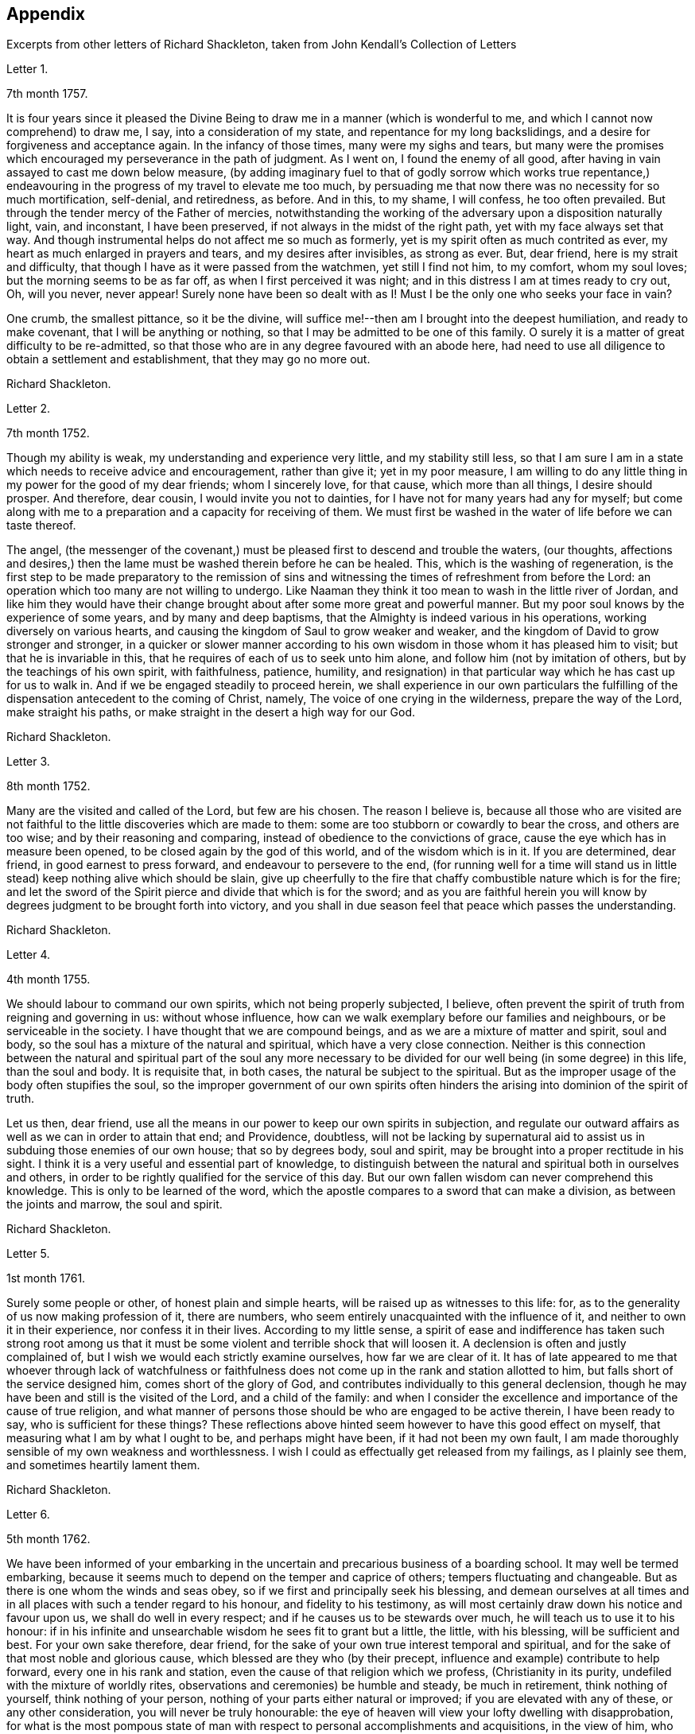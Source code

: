 == Appendix

[.chapter-subtitle--blurb]
Excerpts from other letters of Richard Shackleton,
taken from [.book-title]#John Kendall`'s Collection of Letters#

[.letter-heading]
Letter 1.

[.signed-section-context-open]
7th month 1757.

It is four years since it pleased the Divine Being
to draw me in a manner (which is wonderful to me,
and which I cannot now comprehend) to draw me, I say, into a consideration of my state,
and repentance for my long backslidings,
and a desire for forgiveness and acceptance again.
In the infancy of those times, many were my sighs and tears,
but many were the promises which encouraged my perseverance in the path of judgment.
As I went on, I found the enemy of all good,
after having in vain assayed to cast me down below measure,
(by adding imaginary fuel to that of godly sorrow which works true repentance,)
endeavouring in the progress of my travel to elevate me too much,
by persuading me that now there was no necessity for so much mortification, self-denial,
and retiredness, as before.
And in this, to my shame, I will confess, he too often prevailed.
But through the tender mercy of the Father of mercies,
notwithstanding the working of the adversary upon a disposition naturally light, vain,
and inconstant, I have been preserved, if not always in the midst of the right path,
yet with my face always set that way.
And though instrumental helps do not affect me so much as formerly,
yet is my spirit often as much contrited as ever,
my heart as much enlarged in prayers and tears, and my desires after invisibles,
as strong as ever.
But, dear friend, here is my strait and difficulty,
that though I have as it were passed from the watchmen, yet still I find not him,
to my comfort, whom my soul loves; but the morning seems to be as far off,
as when I first perceived it was night;
and in this distress I am at times ready to cry out, Oh, will you never,
never appear! Surely none have been so dealt with as I!
Must I be the only one who seeks your face in vain?

One crumb, the smallest pittance, so it be the divine,
will suffice me!--then am I brought into the deepest humiliation,
and ready to make covenant, that I will be anything or nothing,
so that I may be admitted to be one of this family.
O surely it is a matter of great difficulty to be re-admitted,
so that those who are in any degree favoured with an abode here,
had need to use all diligence to obtain a settlement and establishment,
that they may go no more out.

[.signed-section-signature]
Richard Shackleton.

[.letter-heading]
Letter 2.

[.signed-section-context-open]
7th month 1752.

Though my ability is weak, my understanding and experience very little,
and my stability still less,
so that I am sure I am in a state which needs to receive advice and encouragement,
rather than give it; yet in my poor measure,
I am willing to do any little thing in my power for the good of my dear friends;
whom I sincerely love, for that cause, which more than all things,
I desire should prosper.
And therefore, dear cousin, I would invite you not to dainties,
for I have not for many years had any for myself;
but come along with me to a preparation and a capacity for receiving of them.
We must first be washed in the water of life before we can taste thereof.

The angel,
(the messenger of the covenant,) must be pleased first to descend and trouble the waters,
(our thoughts,
affections and desires,) then the lame must be washed therein before he can be healed.
This, which is the washing of regeneration,
is the first step to be made preparatory to the remission of sins
and witnessing the times of refreshment from before the Lord:
an operation which too many are not willing to undergo.
Like Naaman they think it too mean to wash in the little river of Jordan,
and like him they would have their change brought
about after some more great and powerful manner.
But my poor soul knows by the experience of some years, and by many and deep baptisms,
that the Almighty is indeed various in his operations,
working diversely on various hearts,
and causing the kingdom of Saul to grow weaker and weaker,
and the kingdom of David to grow stronger and stronger,
in a quicker or slower manner according to his own
wisdom in those whom it has pleased him to visit;
but that he is invariable in this, that he requires of each of us to seek unto him alone,
and follow him (not by imitation of others, but by the teachings of his own spirit,
with faithfulness, patience, humility,
and resignation) in that particular way which he has cast up for us to walk in.
And if we be engaged steadily to proceed herein,
we shall experience in our own particulars the fulfilling
of the dispensation antecedent to the coming of Christ,
namely, The voice of one crying in the wilderness, prepare the way of the Lord,
make straight his paths, or make straight in the desert a high way for our God.

[.signed-section-signature]
Richard Shackleton.

[.letter-heading]
Letter 3.

[.signed-section-context-open]
8th month 1752.

Many are the visited and called of the Lord, but few are his chosen.
The reason I believe is,
because all those who are visited are not faithful
to the little discoveries which are made to them:
some are too stubborn or cowardly to bear the cross, and others are too wise;
and by their reasoning and comparing, instead of obedience to the convictions of grace,
cause the eye which has in measure been opened,
to be closed again by the god of this world, and of the wisdom which is in it.
If you are determined, dear friend, in good earnest to press forward,
and endeavour to persevere to the end,
(for running well for a time will stand us in little
stead) keep nothing alive which should be slain,
give up cheerfully to the fire that chaffy combustible nature which is for the fire;
and let the sword of the Spirit pierce and divide that which is for the sword;
and as you are faithful herein you will know by degrees
judgment to be brought forth into victory,
and you shall in due season feel that peace which passes the understanding.

[.signed-section-signature]
Richard Shackleton.

[.letter-heading]
Letter 4.

[.signed-section-context-open]
4th month 1755.

We should labour to command our own spirits, which not being properly subjected,
I believe, often prevent the spirit of truth from reigning and governing in us:
without whose influence, how can we walk exemplary before our families and neighbours,
or be serviceable in the society.
I have thought that we are compound beings, and as we are a mixture of matter and spirit,
soul and body, so the soul has a mixture of the natural and spiritual,
which have a very close connection.
Neither is this connection between the natural and spiritual part of the soul any more
necessary to be divided for our well being (in some degree) in this life,
than the soul and body.
It is requisite that, in both cases, the natural be subject to the spiritual.
But as the improper usage of the body often stupifies the soul,
so the improper government of our own spirits often hinders
the arising into dominion of the spirit of truth.

Let us then, dear friend,
use all the means in our power to keep our own spirits in subjection,
and regulate our outward affairs as well as we can in order to attain that end;
and Providence, doubtless,
will not be lacking by supernatural aid to assist
us in subduing those enemies of our own house;
that so by degrees body, soul and spirit,
may be brought into a proper rectitude in his sight.
I think it is a very useful and essential part of knowledge,
to distinguish between the natural and spiritual both in ourselves and others,
in order to be rightly qualified for the service of this day.
But our own fallen wisdom can never comprehend this knowledge.
This is only to be learned of the word,
which the apostle compares to a sword that can make a division,
as between the joints and marrow, the soul and spirit.

[.signed-section-signature]
Richard Shackleton.

[.letter-heading]
Letter 5.

[.signed-section-context-open]
1st month 1761.

Surely some people or other, of honest plain and simple hearts,
will be raised up as witnesses to this life: for,
as to the generality of us now making profession of it, there are numbers,
who seem entirely unacquainted with the influence of it,
and neither to own it in their experience, nor confess it in their lives.
According to my little sense,
a spirit of ease and indifference has taken such strong root among us
that it must be some violent and terrible shock that will loosen it.
A declension is often and justly complained of,
but I wish we would each strictly examine ourselves, how far we are clear of it.
It has of late appeared to me that whoever through lack of watchfulness
or faithfulness does not come up in the rank and station allotted to him,
but falls short of the service designed him, comes short of the glory of God,
and contributes individually to this general declension,
though he may have been and still is the visited of the Lord, and a child of the family:
and when I consider the excellence and importance of the cause of true religion,
and what manner of persons those should be who are engaged to be active therein,
I have been ready to say, who is sufficient for these things?
These reflections above hinted seem however to have this good effect on myself,
that measuring what I am by what I ought to be, and perhaps might have been,
if it had not been my own fault,
I am made thoroughly sensible of my own weakness and worthlessness.
I wish I could as effectually get released from my failings, as I plainly see them,
and sometimes heartily lament them.

[.signed-section-signature]
Richard Shackleton.

[.letter-heading]
Letter 6.

[.signed-section-context-open]
5th month 1762.

We have been informed of your embarking in the uncertain
and precarious business of a boarding school.
It may well be termed embarking,
because it seems much to depend on the temper and caprice of others;
tempers fluctuating and changeable.
But as there is one whom the winds and seas obey,
so if we first and principally seek his blessing,
and demean ourselves at all times and in all places
with such a tender regard to his honour,
and fidelity to his testimony,
as will most certainly draw down his notice and favour upon us,
we shall do well in every respect; and if he causes us to be stewards over much,
he will teach us to use it to his honour:
if in his infinite and unsearchable wisdom he sees fit to grant but a little, the little,
with his blessing, will be sufficient and best.
For your own sake therefore, dear friend,
for the sake of your own true interest temporal and spiritual,
and for the sake of that most noble and glorious cause,
which blessed are they who (by their precept,
influence and example) contribute to help forward, every one in his rank and station,
even the cause of that religion which we profess, (Christianity in its purity,
undefiled with the mixture of worldly rites,
observations and ceremonies) be humble and steady, be much in retirement,
think nothing of yourself, think nothing of your person,
nothing of your parts either natural or improved; if you are elevated with any of these,
or any other consideration, you will never be truly honourable:
the eye of heaven will view your lofty dwelling with disapprobation,
for what is the most pompous state of man with respect
to personal accomplishments and acquisitions,
in the view of him, who charges even his angels with folly,
and the very heavens are not pure in his sight?
Consider what manner of person it is whom the sacred scriptures
bear record that the favourable regard of omnipotence is toward,
"`But to this man will I look, even to him that is poor and of a contrite spirit,
and trembles at my word.`"
But if you walk in such humility and self-abasement as the
true light will show you is altogether becoming your state,
condition and existence, if you diligently hearken to,
and faithfully obey the dictates of that holy principle of grace,
which is the criterion of our religious profession,
you will be in the favour and under the protection of divine Providence,
and no necessary good thing, spiritual or temporal, will be lacking.

[.signed-section-signature]
Richard Shackleton.

[.letter-heading]
Letter 7.

[.signed-section-context-open]
8th month 1762.

That crafty enemy with whom we have to contend,
well knows how to turn the engines of our passions against our own souls,
to batter down the walls and bulwarks of our salvation;
he endeavours to draw out of the way the youth and middle aged,
by the allurements of deceitful pleasures,
or to encumber or retard them in it by the weight of worldly cares;
and if by the special favour and interposition of divine help,
they have escaped the baits laid for that season of life, and have arrived to old age;
neither there are they safe of themselves.
He attacks the old with their own natural infirmities of body and mind,
so nearly connected, that the one often affects the other,
if they have lived from youth to age in serving themselves only,
and in insensibility as to religion, his business is to rock them to sleep still,
till they sleep the sleep of death:
but if in the more active part of life they have been quickened with a sense of good,
and been enabled to do something for this blessed cause,
he would endeavour to turn their view to what they have done;
as though that was some merit and some honour to them,
and as though that was sufficient for them:
he would make use of the heaviness and inaction natural to that
stage of life to prevent them from that lively exercise of spirit,
in which both young and old must witness their minds to be cleansed and renewed,
not only for every day`'s particular service, which it brings along with it,
while we are in the body,
but which is absolutely necessary for the preservation of the life of our own souls.

[.signed-section-signature]
Richard Shackleton.

[.letter-heading]
Letter 8.

[.signed-section-context-open]
4th month 1752.

Oh, that I may come to be more and more weaned from the love of the world,
its friendships and its wisdom, and all the wit and devices of my restless enemy, self.
And this has been, and I hope will be, my desire for you;
that you may more and more be enamoured with the plainness and simplicity of the truth,
and by keeping low in the light,
may see and escape the subtlety of the serpent in all his seemingly glorious transformations,
in all his efforts to puff you up, and all his splendid enticements to deceive.
You know far better than I where and how he is best seen and avoided,
and where your great strength lies; but my unfeigned love for you,
and not any distrust of your stability, or information from anyone,
prompts and emboldens me to take this freedom with you.
It is my knowledge of your good qualities,
which the great giver of all good has (for a purpose of his own glory) endowed you with,
and not your bad ones (for such are unknown to me)
that makes me so much desire your preservation,
and that those gifts and graces may be kept pure and chaste without any base alloy:
which I hope and believe they hitherto are.

[.signed-section-signature]
Richard Shackleton.

[.letter-heading]
Letter 9.

[.signed-section-context-open]
9th month 1752.

My beloved friend,
how sensible am I of the necessity of a total and absolute
resignation and subjection of our will to the divine will,
if we ever come to be truly profitable to ourselves,
or fit instruments in the Lord`'s hand for carrying on his work effectually in the earth.
I cannot but think that if our wills were thus yoked,
the work would not only go on more prosperously,
but be far easier to the instruments of it,
if our own wills were thoroughly mortified and self of no reputation.

When the opposers of truth raged and struck against the testimony of it,
they might indeed grieve that which bore witness for the truth in the instrument,
but could not gratify their malice in grieving the instrument itself,
because self in it being already quite abased and in the dust,
the arrow would fly ineffectually over its head.
According to my small judgment,
this habitual prostration of self would be an excellent preservative,
not only against being too much affected by the good will and applause,
but also against being so much troubled and afflicted
by the malice and bitterness of men.
It is a kind of balking the devil and his agents; for being already in the valley,
it is impossible for them to cast us from an eminence.

[.signed-section-signature]
Richard Shackleton.

[.letter-heading]
Letter 10.

[.signed-section-context-open]
3rd month 1753.

The sorrows and heaviness which the Lord brings over his people immediately,
for his own wise purposes, or which are permitted to befall them by adverse accidents,
or sometimes by means of the wicked, which, (as the psalmist says) are his sword;
these are, or may be, for the preparing of the heart for his service,
or for weaning from this transitory world and the love of it;
and the Lord is pleased often to sweeten such bitter cups;
the troubles which we bring on ourselves, through our own unwatchfulness,
I know by experience, lie with a dead weight upon us;
and from such I heartily pray that both I, and those whom I love, may be delivered.

[.signed-section-signature]
Richard Shackleton.

[.letter-heading]
Letter 11.

[.signed-section-context-open]
8th month 1756.

You are near to us,
time nor distance have not obliterated the memory of those
seasons when we have been blended into one spirit by baptism,
and deep has spoken unto deep.
Such is the unity,
such the friendship and fellowship which is among
the children born again of the spiritual birth,
which the world knows not of.
May this union still grow, my beloved, among us,
and prayer and supplication be more and more put up on one another`'s behalf;
that we may be enabled to do our day`'s work while here,
and hereafter join the assembly of those pure spirits which are ever employed
in celebrating the praise of the author of all our happiness.

My spirit bows within me in admiration of that glorious hand which
raises the human creature that is passive and obedient to his will,
to little less than the dignity of an angel, and crowns it with glory and honour;
anointing it with oil above its fellows,
who indeed have souls capable of the same refinement and exaltation,
but for lack of giving up all,
and from being wedded to one little lower delight or another,
move in less exalted orbits.

[.signed-section-signature]
Richard Shackleton.

[.letter-heading]
Letter 12.

[.signed-section-context-open]
2nd month 1761.

Go on, my dear friend, in the diligent exercise of your gift:
keep your own hands and heart clean, and you will certainly grow stronger and stronger.
Every new faithful discharge of duty will strengthen the root of life in you,
and will be a means of laying up more treasure in heaven,
which you will enjoy in fulness at last, when a few more battles are fought,
a few more bitter cups are drunk, a few more troubles from the wicked are over.
Have a care of the world, beware of its connections and its prospects;
it is of a sticking nature, it is hard to touch it,
without getting something of it upon us;
if we do not receive the mark (visibly) in our foreheads,
we may be in danger of having it secretly in our right hands,
and how then can we apply them to the work?
will not the savour of the defilement, (though it be but small) be perceived by the wise,
to be upon that which we have handled; how then will it prosper?

[.signed-section-signature]
Richard Shackleton.

[.letter-heading]
Letter 13.

[.signed-section-context-open]
6th Mo 1761.

You are now a man of experience,
and should endeavour for such a growth as the apostle witnessed, who once was a child,
but afterwards in all stations learned to be content.
I have thought more than usual of late of the withdrawing
of the glory from the assemblies of our society.
I am jealous that it lamentably increases.
What then must they do,
who are yet in infinite mercy and condescension measurably preserved alive?
What, but increase in the diligence and deepness of private retirement,
wearing sackcloth as within on their flesh?
I desire above all things a capacity for this inward steady waiting frame of spirit,
being well assured that it is the safest state for ourselves,
and most acceptable to the majesty of heaven.
May a sense and dread of his majesty (before whom
we have a great and important work to do,
important to ourselves and important by our example to others,) I say,
may his holy fear be ever so before our eyes, as to preserve us from sinning in thought,
word, or deed, against him.

[.signed-section-signature]
Richard Shackleton.

[.letter-heading]
Letter 14.

[.signed-section-context-open]
10th month 1763.

I would have you (for many reasons) to be exemplarily generous in contributing
to this and all other public expenses relative to the good of the society.
Let us show that we have its welfare at heart, and that we are willing to act,
as well as speak for the cause:
there has been too great deficiency in this respect among some worthies;
it has hurt their service while they were living,
and whose is what they saved now they are dead?

Many individuals of our profession, who are rich in this world, are not so in good works,
nor active in helping a good work forward.
They have not only deviated from the Christian life and manners,
which we are called to hold forth to the view of the world:
but they seem sunk below the human and rational into the brutish nature;
their god is their belly,
and their glory is their shame; their ultimate view
and desire seems to be to accumulate wealth,
and gratify their sensual appetites; and if our society, as some other bodies corporate,
was mainly supported by money,
I believe sooner than be at any considerable expense in supporting it,
they would let the testimony of truth fall to the ground and sink into oblivion,
as they now trample upon and dishonour it by their lives and conduct.

[.signed-section-signature]
Richard Shackleton.

[.letter-heading]
Letter 15.

[.signed-section-context-open]
12th month 1763.

I note your remarks, and acknowledge the justice of them; this wrath of man (of which,
pride, imperiousness,
self-will and caprice are branches) neither wills nor works the righteousness of God;
it does no good: it weakens the reason, lessens the authority,
and exposes the nakedness of all who are possessed by it, and act under its influence;
they are men of low degree,
and (in my opinion) if they will not submit to a proper subordination,
and quietly learn of wisdom and her children,
they had better be passed by as improper to be confederated with;
they will then indulge their own private bitterness and rancour:
and they will need no other chastiser,
for the fool makes a rod sufficient for his own back.
Not only in the present case, but in most cases affecting the society,
we find the middling or lower class most willing to bear the burden,
to conform to discipline,
and come into method unitedly for carrying matters into execution;
the rich have money and many of them hardly any other qualification of value;
if some of them had given something considerable towards this work,
perhaps the opposition which they would therefore think they had a right
to make to some salutary schemes for establishing and promoting it,
would do more hurt than their money would do good.
It requires, dear friend, much of that wisdom which dwells with prudence,
to treat with these rich men;-- to petition them (as it were) to give
some of their substance towards the conservation of the society,
when we know their lives are opposite to the true interests of it,
and that they are unfit to communicate with us;-- to seem to want their money,
and to treat with them for that, when it is themselves we want,
and earnestly desire that they themselves may come
into and be cherished by the warm bosom of the church.
So that,
(only that we are all in general so little) I would choose that those who are least,
rather than ambassadors of the first rank from Christ Jesus to his people,
should be put upon the office of soliciting for money
from them for the contingent expenses of society.

[.signed-section-signature]
Richard Shackleton.

[.letter-heading]
Letter 16.

[.signed-section-context-open]
3rd month 1766.

I see more and more that I was not cut out to be a man for this world,
not one of the wise ones and the great ones of the earth;
nor since my thoughts took a religious turn, did I ever expect, or desire it.
I can honestly say,
that the greatest delight and satisfaction that I ever have in present possession,
is to feel the baptism of the spirit to wash my heart,
and unite it to the seed in the bitter sense of suffering;
and the most pleasing contemplation that I have in future prospect in this life,
is to see the prosperity of truth,
and to be favoured with liberty and capacity to serve the cause thereof in my generation.
And for the integrity of this declaration I dare appeal to the searcher of all hearts,
who has even now tendered my spirit in humble prostration before him.
And I am glad to feel a renewal of this sacred baptism,
(which first cemented our early acquaintance,
and I trust will preserve our fellowship unbroken to the end,)
while I thus converse (without any premeditation) with you.

[.signed-section-signature]
Richard Shackleton.

[.letter-heading]
Letter 17.

[.signed-section-context-open]
6th month 1771.

I seem not to have any repository of my own, from which I might impart any good thing.
So far from it, I am so exceedingly reduced,
so complete a bankrupt in my spiritual circumstances, so poor,
so beset and embarrassed on all sides, that I never knew, heard,
or read of anyone like me.
I am, or at least feel to myself, so weak at times,
that I seem as if I could hardly hold together.
Such is the person to whom you unbosom your griefs.
Perhaps this short recital of my own state, compared with your own feelings,
may administer some species of relief when you find that others are afflicted,
tossed with tempests, and not comforted, as well as yourself.
You rightly, and I doubt not experimentally, remark,
that effectual relief must come from the Father who sees in secret.
He made us externally and visibly what we are,
and endued us with our several organs of existence and preservation.
It is he who (if we be passive under his hand, forming our minds,
as we were under the same hand fashioning our bodies,
of which we cannot make a single hair white or black,) will construct, unite,
confirm and strengthen in his own time the various parts of our inward man;
and will endue the same with those spiritual senses necessary for its preservation,
and for its ability to act properly in the service of its great Creator.
O my friend, wonderfully are we made.
My spirit, as is I doubt not yours and your beloved spouse`'s
is often deeply bowed in humble petition,
that Divine Providence may so steer and pilot our
several barks through the dangerous seas of life,
that whatever wind from external circumstances blows, whether high or low,
prosperous or adverse, whether the waves be rough or smooth, whether storms or calms,
betide us, we may, enduring all with patience, waiting with quiet submission,
not without at times, a hope and expectation,
be conducted safe at last into the harbour of eternal rest.
Should everything in the voyage be quiet, easy, commodious and agreeable to our wishes,
we might perhaps grow presumptuous,
and by the interfering of our own carnal wills and wisdom
take our bark as it were out of the hands of the good pilot,
and run it against some rocks, where it might perish forever.

[.signed-section-signature]
Richard Shackleton.

[.letter-heading]
Letter 18.

[.signed-section-context-open]
4th month 1787.

You have heard no doubt of our dear friend having uncovered his head, his anointed head,
in the religious assemblies in Dublin.
My heart was glad when I heard it.
And the desire of my spirit is,
that many more may in all humility and prostration of self, wait in the deeps;
each keeping to their own peculiar exercise,
till they receive qualification and ability to bring up their stones of memorial,
living stones, polished and fitted in the depths from which they are brought.
I have seen many sweet and promising blossoms fair and fragrant,
from which delicious fruits might have been expected in due season; many hopeful youths,
of both sexes, whom the Lord has been graciously pleased to visit,
and to open an eye in them to see the beauty and excellence which is in the truth,
and to view this world as it really is;--but there has not been
a following on to know the Lord in progressive stages of advancement,
there has not been a sufficiently diligent waiting for the re-baptizing
which purges and makes clean from all defilement of flesh and spirit,
nor for the re-anointing, which keeps the internal eye open,
to see things natural and things spiritual in the proper light: so there is a dwindling,
a decaying, a dwarfishness in stature; a deficiency in measure and weight;
and the vacant seats of the princes and nobles, removing from works to rewards,
are not effectually filled up; so that defect and weakness have overspread,
the dignity of the church is lowered, and her authority,
which stands in the life and in the power of truth, is greatly diminished.
If you are persuaded that these things are so, my dear+++_________+++,
do you and some of your near connections look about you, and see whereabouts you are;
let not the cares of this life supersede your concern in
those things which relate to a better that is to come.
While you are commendably and moderately diligent in outward business,
be diligent and fervent in spirit,
serving the Lord and his cause with your best in your generation.
Above all things feel after the dew of heaven;
and as much of the fatness of the earth as is suitable for you will be added.
Let the pure truth and its heavenly wisdom circumscribe
your desires and designs in all things;
you will find its government and direction most profitable,
both as to the life which now is, and that which is to come.

[.signed-section-signature]
Richard Shackleton.

[.letter-heading]
Letter 19.

[.signed-section-context-open]
4th month 1769.

It`'s parent`'s affliction for the loss of that dear
departed youth I doubt not has been very considerable:
these events are not without the ordering of an all-wise agent,
who has many a wheel within a wheel in his great economy.
Very likely in mercy he snatched away this youth,
now rescued from the temptations of a dangerous troublesome world:
he loosened one of these ties,
by which some of the survivors were connected perhaps
too closely to present visible enjoyments,
showed the fallacy and uncertainty of human prospects, and I trust,
effected thereby on some of their minds a more solid thought of, and preparation for,
that awful period which hastens with uninterrupted speed upon us all.
If we be happily preserved to steer well through this state of probation,
we shall go to our beloved friends and acquaintance who are gone well before us,
but they cannot return to us.
This is a strong incitement to watchfulness and care,
and shows the vanity of a redundance of grief.

I did not hear before your intelligence of the actress you mention.
Such tidings are very agreeable: but would be much more so,
if they brought account of a humble, diligent, steady perseverance in the party.
Many no doubt are visited by the power of that gospel
which is preached in every human creature;
and several are animated with good desires and resolutions to be obedient to it:
but when the tempter comes, practising on the inclinations, affections, and passions,
and plying his batteries against that side which is most easily beset,
for lack of the creature waiting for the help of the all-sufficient grace,
but dallying with, and listening to the temptation,
instead of growing from strength to strength through faithfulness in the little,
the soul becomes weaker and weaker, loses its hold of the means of its salvation,
and is in danger of perishing forever.

[.signed-section-signature]
Richard Shackleton.

[.letter-heading]
Letter 20.

You and I, my dear friend,
are blessed with beloved spouses and true help-mates agreeable to our wish:
we have also a tender hopeful progeny.
May we be constantly waiting to feel our spirits seasoned with divine grace,
and keep near that holy life,
by which we may be enabled by example and precept
to answer the just witness in their consciences,
and help them forward in the right road: not only suffering,
but earnestly persuading the little children to come unto Christ,
whose arms are still extended to receive them.

[.signed-section-signature]
Richard Shackleton.

[.letter-heading]
Letter 21.

[.signed-section-context-open]
8th month 1775.

Submit we must: our lives, the lives of all we hold dear to us,
and every comfort we extract from everything,
are in the hand of omnipotence and under his control;
how awfully should we then walk before him who is
the source of every blessing to his depending children,
and who on the other hand (as a certain author most beautifully
remarks) can disquiet the soul and vex it in all its faculties.
I have been led very lately to ponder a good deal on the uncertainty of our tranquillity,
and the necessity of the interposition of that great power,
to preserve us alive in every respect.
Doubtless, whatever may be our trials, or from whatever quarter they may come,
if we watch steadily unto prayer, if we keep a conscience void of offence,
if we look to the Lord for succour, we shall be helped through one difficulty,
and one exercise after another, till our measure of suffering is filled up,
and our weary spirits are admitted into that holy rest prepared
for those who through faith have overcome in this dangerous warfare.

[.signed-section-signature]
Richard Shackleton.

[.letter-heading]
Letter 22.

[.signed-section-context-open]
1st month 1787.

At present,
there is cause for much gratitude on account of the
day of prosperity which we are favoured with.
By and by no doubt comes, in the revolution of the seasons, a day of adversity,
equally good and profitable for us.
May we all, my dear friend,
so improve the merciful visitations of heavenly regard and notice,
that whether the north or south wind blow upon our gardens,
the Lord`'s plantation in us may flourish and bring forth fruit,
to the praise of the good and gracious husbandman.
I am persuaded that his fatherly intention is to do good to your father`'s house,
and to make it useful and honourable to and among his people.
But many, very many, are the dangers and temptations from within and from without,
which await the necessary cares of this life:
and the pursuit of things lawful from the purest and noblest motives,
if carried to an improper excess, may clog the feet of the inward man,
and prevent his running with alacrity the race which, by divine appointment,
is set before him.
The seeking of great things, the aspiring after this world`'s grandeur,
the imitating and, emulating others who are not devoted in body, soul,
spirit and substance to the cause of truth, hurts the tender plant of renown,
and retards its growth.

But to be diligent in the spirit of our minds, often cultivating seasons of retirement,
watching daily and hourly unto prayer for preservation from evil and for divine acceptance,
witnessing from time to time that baptism which cleanses
from all defilement of flesh and spirit,
doing nothing which we are persuaded in the secret of our own minds is wrong,
and being faithful to every manifestation of active duty;
this I believe is the way to draw down the blessing of heaven.
and perpetuate it among us,

[.signed-section-signature]
Richard Shackleton.

[.letter-heading]
Letter 23.

[.signed-section-context-open]
3rd month 1763.

Infirmities of various kinds are by the appointment
of Infinite Wisdom allotted to our nature,
and one disorder or other, with more or less speed,
will work the decay of the mortal part of us all:
some disorders hurry us with pain and anguish out of life,
as it were with open force and violence,
while others gradually undermine the constitution;
and the absence of much pain causing a flattering hope of longer continuance,
the frail tabernacle is dissolved before we are well aware.
In this, in that, in every circumstance of life or death, there is one, and but one,
sure hope to anchor our tossed tried vessel; namely,
the earnest of eternal rest and peace.
This has made the deathbed, even when agonizing pain of body has attended,
as a bed of roses,
and the pale messenger has been welcomed as one come
to release the soul from the fetters of mortality,
that it may take its flight into the regions of pure joy,
and unmixed undisturbed felicity.

[.signed-section-signature]
Richard Shackleton.

[.letter-heading]
Letter 24.

[.signed-section-context-open]
7th month 1763.

I read your last, and attended to the contents with a mind impressed with sorrow,
and indeed sorrow and trouble are at times spread before me on
account of the situation of things in our religious society.
What is the reason that many educated among us should
be such enemies to the truth which they profess?
Yes, the enmity of their spirits (like thick darkness) is to be felt:
What must be opposed to these fiery darts?
For my part,
I know nothing more likely for the honest-hearted to defend
themselves withal and preserve their own spirits,
nor by which they may overcome the agents of the wicked one,
than the power of gospel love.
This, if patiently kept to, will work wonders: this is invincible,
and its armour impenetrable.
But if this be in any measure departed, from,
or adulterated with self-love (which is the parent of resentment)
it causes a breach in the panoply (the whole armour) of God,
who is love, and so leaves some weak part unguarded, to be wounded and hurt.
If any therefore have been injured or hurt,
to a deep search after the healing virtue of this divine love,
I would earnestly recommend them; and as this becomes predominant in the mind,
it will influence to say and do these things, and these only, which make for peace;
and it will bear down all before it, and in due time re-possess the gates of its enemies.

[.signed-section-signature]
Richard Shackleton.

[.letter-heading]
Letter 25.

[.signed-section-context-open]
11th month 1766.

I can conceive by past sorrowful experience the trouble your family must be in,
on the distressing occasion which you mention;
and more especially such of you as are connected with the testimony of truth,
which is wounded by this affair; but such have always this encouragement,
that those who suffer for, and with, the testimony, are supported inwardly by it,
and in so much greater degree as they are tender of it,
and prefer it before the ties of blood, of natural affection or any other consideration.
It looks to me as if this dispensation would be fruitful of refining baptism to you,
and I heartily wish that you may patiently abide the day (or say the night) of it,
and I believe you will find all work together for good.
But beware of sinking too low in your minds,
keep as attentive as possible to feel after solid comfort,
and to hear the dictates of the small still voice, in following which there is safety.
I think the enemy will not be idle at this juncture,
but be apt to whisper that things having gone amiss in your own family,
you are much disqualified from intermeddling in the families of others,
and that you are not now proper persons to stand
forth in the cause of our discipline in the church.
This is the whispering of Satan; he is a liar, and believe him not.
Our children and every individual in our families have the
same divine principle and sufficient grace as ourselves,
and in our obedience to it consists our common preservation.
If we be careful to live under its law, and thereby be good examples to them:
if seasoned by this, when fresh capacity is afforded,
we bring forth now and then such food for our household as we have,
though only fragments;
if we watch unto prayer for the blessing and protection of Providence over them and us,
what more is required, or what more can be done?
When, after all, those that are intimately connected with us by friendship,
or relationship, swerving from the fear of God, and regard to the admonition of man,
violate the law of a good conscience, and the rules established in the society,
let us impartially give our judgment with zeal against them,
and know no man after the flesh.
This is what will conduce to our own peace and strength,
disappoint the expectation of those who may watch over us for evil,
and may be a means of awakening the party that has
offended to ponder more deeply on the offence,
and seek more earnestly a place of repentance and restoration.
Though I write thus, I have no suspicion of any contrary conduct in you,
but believe you will act as those who are sensible that many eyes are over you,
and particularly that eye which penetrates into the deepest recesses of our hearts,
and knows the most secret movements of our thoughts; the eye of a God,
jealous indeed of his honour,
yet full of compassion and merciful regard to his
poor afflicted devoted children and servants,
who faithfully serve and submissively rely upon him.

[.signed-section-signature]
Richard Shackleton.

[.letter-heading]
Letter 26.

[.signed-section-context-open]
12th month 1766.

I think I have seen that your heavenly Father and Merciful Creator,
has been graciously pleased to visit you in your dangerous stage of youth,
and that his intention, if you do not frustrate it, is to do you good.
Permit then, my dear friend, with humble resignation, the operation of his purging power.
Leave yourself in his hand, and cast your care upon him.
Be diligent above all things to feel after the stirrings of a divine life in your soul,
and wait patiently for its tendering, cleansing baptisms.
Oh, this diligent waiting and inward retiredness of spirit! This you will find is the very
source and supply of your ability and capacity to hold out in a religious growth.
This is what I most earnestly recommend to you as
the great and principal means of renewing your strength.
If you rightly learn this lesson of retirement,
you will soon be a ripe scholar in religion, and need not that any man teach you,
but as the holy anointing will teach you in these seasons of waiting,
and imbue your mind with an understanding of those things which belong to your only true,
present, and future everlasting peace.
I am greatly mistaken if the good will of heaven is not towards you in particular,
and I hope to more of your father`'s house.
My sincere desire is that you may be so wise in heart, so true to your own best interest,
as not to reject the offers of such gracious favour and condescension,
but thankfully embrace them as your chiefest good.

[.signed-section-signature]
Richard Shackleton.

[.letter-heading]
Letter 27.

[.signed-section-context-open]
2nd month 1767.

Dear cousins, you are now joined together, I hope, by the ordering hand of Providence;
and are advanced a step higher into a more conspicuous station in life and business.
The author of every good and perfect gift has given
to both of you a good share of natural capacity,
and improved understanding; and the means, through frugality and industry,
with his blessing, of procuring a comfortable subsistence.
He has placed you in a great and populous city,
where you profess his holy and saving truth among
a large number of others of the same profession,
who do not honour it as they ought in their lives and conduct.
Now, my dear cousins, my mind is engaged for your temporal and eternal prosperity,
and I see the path and the only one that leads infallibly to it; which is,
by diligently and faithfully seeking to the Almighty benefactor
for his preservation and blessing to be over and about you,
and all that is under your hand.
Strive not to be, nor to appear great,
nor stretch your wings beyond the circumference of the nest which,
in the ordering of all-wise Providence, is allotted for you.
Rather live under, and appear under your ability than over.
You will experience safety and quietness in it.
The contrary is a temptation and a snare, and an inlet to dangers of various kinds;
and often with new beginners lays the foundation of difficulties, straitness,
and embarrassments, which they are never disencumbered of,
until they are disencumbered of mortality; nor does the perplexity always end here;
their poor bodies indeed rest in the earth,
but the distresses of the parents are entailed upon the children;
and instead of aggrandizement of family, there is debasement;
instead of pomp there is penury; and indigence instead of affluence.
Let us take a little view (my dear friend) of the persons and families
which have been up and down during our short time of observation,
let us contemplate them, not with an evil nor pitiless eye,
but with an eye to the ways of that all-ruling power which resists the proud,
but gives his grace additionally to the humble.
Let us centre down,
and have our dwelling low in a conscious sense of our own
unworthiness and insufficiency to direct our own steps,
or to prosper either as to the things of this or a better life,
without his blessed assistance and protection.
Be truly humble, (my dear ) be frequent, and (as much as possible) constant,
in feeling after a capacity to breathe in secret after an
acquaintance and communion with the author of all goodness.
Be exemplary in your own conduct, conversation, and exterior appearance and deportment,
as becomes the disciples and professors of the religion
established by him who was meek and low in heart,
and whose garment was without seam.
So will you, in proportion to the purity of your intentions,
and the cleanness of your hands in his sight,
gain the favour and approbation of him who knows the heart,
and has all power in his hand to bless, or to blast, at his pleasure.
I am unusually concerned and desirous that your conduct may be such,
now in the setting off in life, as that the good will of heaven may be to and upon it;
and if you happily obtain this, it must certainly be by being a pattern of humility,
steadiness and plainness, among your numerous acquaintance in that city.
This may occasion some trials,
in which it will often be proved whether your attachment to the testimony of truth,
or to the spirit of the world, is more prevalent.
According to the freewill choice which you will be enabled to make,
will your ability to proceed aright be strengthened or weakened,
and finally the one side or the other get the victory.
The day of small things and of little requirings of duty,
proportioned to the state of the children, is by no means to be despised.
The cross to our own depraved wills is often to be borne, and many old friendships,
connections, habits and propensities, of a hurtful or unprofitable nature,
will be dissolved or decay: in the room of which new desires and affections,
new intimacies and society will gradually be formed.
But in all that he throws down, as well as in all he builds up,
the Lord Almighty (as we rely upon him, and are faithful to his discoveries),
will be found to do everything right, and for our good every manner of way.

[.signed-section-signature]
Richard Shackleton.

[.letter-heading]
Letter 28.

[.signed-section-context-open]
2nd month 1769.

I have thought of you with concern,
knowing by experience the dangers that unexperienced youth is liable to.
The reins have been much left on your own neck, to run on according to your own pleasure.
You have girded yourself according to your own liking, and gone where you would.
And it is of the mercy of your great Creator,
if you have been preserved hitherto from falling into the enormities and corruptions,
as I doubt you have stepped too much into the vanities
and follies of the world and its spirit.
However, the past is irrecoverable; I would have you make a stand now,
and in the cool hour of sober reflection ask yourself,
whether you have felt more solid satisfaction in the time of dissipation and libertinism,
which has since elapsed, than in those seasons of the earlier part of your youth,
when your heart was humbled within you under a sense of your own unworthiness,
and your spirit tendered by the visits of divine grace:
visits which were afforded you by that same great Creator, in wonderful condescension,
that your mind might be pre-engaged to love, fear and serve him,
before the heated imagination and growing passions of more advanced youth,
and your designs and connections on the verge of manhood,
might warp your conduct from the simplicity and safety which is in the blessed truth.
You know best whether you still enjoy those tendering sensations of divine favour,
or whether you have bartered this precious birth-right for foolish, fleeting,
empty gratifications, which will stand you in no stead in the day of trouble;
which tend only to estrange and set you at a distance from your Almighty Benefactor,
who can bless or blast all your endeavours;
and which preclude you from that frequency of fellowship with your best friends,
by whose communion, and good counsel, you might be profited and helped every way.

[.signed-section-signature]
Richard Shackleton.

[.letter-heading]
Letter 29.

[.signed-section-context-open]
9th month 1769.

I note what you say of your inward conflicts.
I doubt not your having commenced, and in a good degree successfully carried on that war,
which must subsist (while we are in these bodies) between the flesh and spirit,
from generation to generation.
I wish we may be enabled still to carry it on, till all our enemies be subdued;
the greatest being, I believe, (as you observe) those of our own houses, or hearts.
Let us ever bear in mind, that if we would effectually make war in righteousness,
our weapons must be spiritual, not carnal.
That which is born of the flesh is only flesh: and the flesh profits not in this warfare.
Hence I fear often arise these repeated conflicts and struggles, which leave us weak,
and do not help on the work; when mixing with some certain company,
or engaged in certain hurries and business, we are not watchful enough over our spirits,
to possess (keep) these vessels in sanctification
and in that honour which adorns our high profession,
but suffer more or less defilement.
And then again, when religious company, conversation, and affairs present,
we feel our lack and weakness,
and in our own time and wills would be relieved and eagerly abound.
Then the impatience of our spirits would set us to work,
and tempt to force the (unacceptable) sacrifice;
then we perhaps seek relief and help by complaining to, and conversing with,
the approved servants: who if they be wise in heart, are often shut up from such a state,
and find it their duty to keep their own to themselves.
These voluntary strivings are of the flesh, or too much mixed with it,
so cannot enter the kingdom, which is not to be taken by this kind of violence.
But, dear friend, if we would steadily follow on to know the Lord,
if we would enjoy him to our solid, permanent comfort, and be willing to be anything,
or nothing, in his hand, we must know great stripping and many humble baptisms;
and if we passively and patiently abide under the refining, forming hand,
we shall be dipped into many tribulating dispensations,
which in the course of their operation,
will reduce us and our rational powers as men (which are
only appertaining to us as being also flesh) exceeding low:
so that our sight, with all our other spiritual senses, being purged and clear,
we shall see that truly of ourselves we can do nothing;
we shall be more and more weaned from temporary aids,
and more and more learn this lesson, to cease from man, even the best of men,
and have our sole dependance on the Lord Almighty,
who is the primary source and supply of every substantial good.

[.signed-section-signature]
Richard Shackleton.

[.letter-heading]
Letter 30.

[.signed-section-context-open]
1st month 1774.

You live in a place distant from the body of friends belonging to the monthly meeting;
and are in more danger, from such a situation,
of being leavened with the spirit and manners of other people,
who though they may be of irreproachable characters among men,
yet are not brought up in a belief of,
nor directed to feel after the quickening virtue
and operation of that saving grace in the heart,
which is the only effectual preservative of men from the corruptions of the world.
You plead for your absence, that you are married, have a prospect of a growing family,
must attend to a provision for it, and therefore that you cannot come,
acknowledge that it is highly proper and commendable
in you to be diligent in your outward business,
and to provide by honest means for a decent livelihood.
Many of us do the same, and yet knowing the uncertain tenure we have of all things here,
and that it is the divine blessing alone which gives
the true relish to the enjoyment of them,
we dare not be so ungrateful to our great benefactor,
so disrespectful to our Lord and master,
and so unfaithful to the common cause of our holy religion,
as frequently to neglect the assembling of ourselves together,
in order to wait for a capacity to perform acceptable worship to the Father of spirits,
and to assist in conducting the discipline established in the society;
and as you would desire that you and yours should be partakers of those
spiritual and temporal blessings which are in the Lord`'s hand to bestow,
as well as others, why should not you as well as others demonstrate your love to him,
and attachment to his cause,
by a humble devotion of your time and talents to the author of your existence?
It is absurd to think, and he well deserves the appellation of fool who imagines,
that his secular affairs will succeed worse,
because leaving them settled in a prudent manner,
he attends his religious duties as a member of Christian society.
Whose are the cattle on a thousand hills?
Whose is the earth and the fulness thereof?
Who lent us for a short uncertain space these conveniences of life?
and, Who can take them from us, or us from them, at his pleasure?

But it is reported,
that you are so far from joining with us in support of the
hedge of discipline which the Lord has planted about us,
that you are for pulling it down:
that so far from making a sacrifice of any little
part of your substance to the support of our testimony,
you are for sacrificing the testimony of truth to a little sordid gain;
and instead of walking in the way of our worthy ancestors, that you are,
in the days of your youth and prosperity,
ready to trample on the testimony which they bore through many afflictions,
and several of them sealed with the loss of their lives,
I mean our testimony against the payment of tithes,
or contributing actively to the support of a hireling ministry.
It would exceed the ordinary limits of a letter,
even to touch upon the numerous arguments which might be brought,
both from right reason and holy scripture, against this anti-christian yoke;
therefore I refer you for satisfaction in this point,
to those writings on this subject which are common in the families of friends;
and at present would just caution you not obstinately,
after repeated advice to the contrary,
to violate so material a branch of our Christian testimony,
which cost our predecessors so dear;
because by persisting in the resolution which I am told you have formed in this respect,
you will, in a great measure, break the bond of fellowship with our religious society,
and I believe it will not prosper with you.

[.signed-section-signature]
Richard Shackleton.

[.letter-heading]
Letter 31.

[.signed-section-context-open]
6th month 1777.

I note your desire to be acquainted with true religion, and that you have read books,
and cultivated acquaintance with such as might be likely to instruct you in it.
Indeed the generality of people bestow very little solid thought about religious matters:
and if any should be more inquisitive than ordinary,
concerning the way of life and salvation,
they are branded often with the name of Quakers, Methodists, Fanatics, or Enthusiasts.
However, ridicule is by no means the test of truth,
and right and wrong remain irreconcilable things;
the former is worth all the pains of our deep search, and investigation,
the latter it concerns us to avoid with the most cautious circumspection.
It certainly is not consistent with the nobility and excellence of a rational mind,
to adopt the most important principles connected
with our everlasting interest merely upon trust,
and by tradition: the religion of our education while we were children,
should be the religion of our feelings and of our
judgment when we arrive at maturity of understanding,
or it should be changed for that which is so.
Nor is such a change in any degree degrading to the party that makes it,
when it is done purely from conscientious motives; on the contrary,
it is rational and laudable, and has the sanction of apostolical precept,
"`Prove all things; hold fast that which is good.`"
But a change of religious profession, barely, will stand us in little stead;
the unregenerate man or woman must witness a change of nature,
which is a change from nominal to real religion, from shadow to substance,
from the name to the thing; and in effecting this,
true Christianity is learned by experience,
and by experience we know and feel the meaning of the terms,
and the efficacy of the means employed in this great mystery.
People may talk about regeneration, faith, baptism, sanctification, justification,
etc. and may reason concerning the progress of the work of religion in the soul,
but if they do not know and feel it going on in themselves,
they are no more benefited by their head knowledge,
than the man who is languishing for lack of food, is strengthened by talking of eating.
We are to receive these things as little children,
waiting in the simplicity of our hearts, and abstractedness of thought,
to be fed by the Divine Hand, with food convenient for us.
If we trust in the Lord with all our hearts, and lean not to our own understanding,
he will lead us on gradually, feed us according to our growth,
and inform our understanding in the things of his kingdom,
as we shall be able to bear or comprehend them.
I wish you dear friend, to be still in your mind,
to guard against restlessness and impatience,
to employ yourself quietly and cheerfully in your outward occupation (which will
help to prune away a redundance of unprofitable thoughts,) and to be diligent
in waiting for and feeling after that spring of comfort in your own mind,
which is not under your control, nor at your command,
nor can be come at by the working of any artificial tool of our imagination;
but which the great master sends in his own time, "`To revive the spirit of the humble,
and to revive the heart of the contrite ones.`"

[.signed-section-signature]
Richard Shackleton.

[.letter-heading]
Letter 32.

[.signed-section-context-open]
12th month 1780.

A personal interview is pleasing,
when it can be enjoyed in a degree of calmness and quiet;
but as many things combine to prevent that,
I wish us to meet often in spirit--"`Absent in body, yet present in spirit.`"
In this, my first acquaintance and fellowship with you was formed,
before I personally knew you; in this it has been renewed and confirmed.

I travail for you, dear children, that Christ may be formed in you,
that you may be complete in him, lacking nothing.
The cry of my heart for you has repeatedly been,
that the Lord would make you such as he would have you to be.
If left to ourselves,
and to model ourselves and our demeanour according to patterns which in
our own judgment we may set down as most excellent and worthy of imitation,
our inward man will be apt to grow feeble and distorted,
and its constitution sickly and unsound;
but leaving ourselves to the Lord Almighty to create in us a clean heart,
and renew a right spirit within us, diligently waiting in nothingness of self,
out of our own willings and strivings,
for the descending of the power of truth to contrite and baptize our spirits,
we shall witness a being melted down and moulded anew into whatever utensil,
form and size, the maker pleases.
Here is the great matter on our parts, even to be passive in the Divine hand,
as clay in the hand of the potter.
The mixture of our own imaginations is what we are carefully to watch against,
being the thing which mars the perfection and sullies the beauty of the Lord`'s work.
All that he makes is unmixedly good;
so the more simply and unreservedly we submit ourselves
to be prepared and fashioned by him,
the more of that unmixed good, will be in our spiritual composition,
and the nearer we shall approach to the highest perfection of our natures,
the fulfilling the precept of Christ, "`Be perfect therefore,
even as your Father who is in heaven is perfect.`"

[.signed-section-signature]
Richard Shackleton.

[.letter-heading]
Letter 33.

[.signed-section-context-open]
12th month 1781.

I like that young men should avow their principles,
and range themselves on the right side.
I like that they should engage in such acts as will show they are
not in alliance with the enemies of God`'s true Israel.
There must and will be enmity between the two seeds.

My spirit has waded in the deeps many a time, in travail for the visited youth,
that not one grain of the heavenly seed might be lost, nor unfruitful;
and now my cry is that they may "`go forward.`"
They have many of them been tied up from the further sallies of their own wild nature;
they have known the discipline of the cross; and now the Master has need of them,
(alluding to the passage in Mat.
21st chap.) he calls for their service in the church.
Indeed they can never serve a better master--his service dignifies the meanest talents;
and the brightest, if they tend not to promote it, are but meanly employed.
This world, its bustle, its pursuits, and its highest glory,
will soon be over to every one that is at present in it.
Then the answer of "`Well done! good and faithful servant,`" will be a more joyful sound,
a more substantial reward, than all the favour and friendship, false praise and honour,
which this life can bestow.

[.signed-section-signature]
Richard Shackleton.

[.letter-heading]
Letter 34.

[.signed-section-context-open]
3rd month 1783.

She is now released from those long infirmities which
infinite wisdom permitted her to pass through,
for the trial of her faith and patience,
and for her preparation for an admittance into that rest,
into which nothing impure can enter.
Refined and polished while here for the company of blessed spirits,
she is (I doubt not) mingled in their happy society.
We remain a little longer to struggle with the difficulties,
and encounter the temptations, which belong to this life.
We are not yet putting off our harness, therefore have no reason to boast,
but to dwell in awful fear.
We are some of us the heads of families, and principal persons in our places:
our precepts and our example therefore must have considerable weight and
influence. How necessary is it for us then to ask wisdom of him,
who gives liberally and upbraids not;
that by rightly fulfilling all our several duties in our families and in the church,
we may, as we pass along in our journey,
have the answer in our consciences of "`Well done!--good and faithful servant,
enter into the joy of your Lord,`" as well as that
happy sentence at the close of this visible scene?

My mind, while I am thus engaged,
is turned with tender solicitude towards your beloved offspring.
I believe that many of them (and most probably all of them)
have felt the gentle touches of the Divine Hand,
and the invitations of the good spirit in the secret of their souls,
drawing them from the spirit of the world, in its manifold appearances,
and begetting in them desires and aspirations after enduring substance.
May they with all diligence cultivate the renewal of these tendering impressions,
and in all humility submit to the operation of these cleansing baptisms,
which purify the heart, and make it a fit receptacle for unmixed good.
A gracious Providence has not been lacking in his visitations to the youth among us;
but there has been a great lack in them of following on to know
the Lord in the renewed experience of his humbling power,
and in the further manifestations of his will concerning them;--hence the goodness
of too many of them is but like the morning cloud and early dew;
it is soon superceded by a relish for the pomps and vanities of this world,
and their baptismal vows are soon forgotten;
and hence a lack of succession of testimony bearers to the noblest cause, which ever did,
or ever will, dignify human nature.
I particularly wish for the elder branches of your numerous hopeful stock,
as now a greater charge devolves upon them,
that they may seek and wait for heavenly wisdom to direct their own steps,
and influence every part of their conduct;
that so they may grow in favour with their great Creator,
and in his hand be made a blessing to the younger branches of the family,
assisting to train them up, by example and precept, in the life of religion,
and in that plainness and simplicity which adorn our holy profession.

[.signed-section-signature]
Richard Shackleton.

[.letter-heading]
Letter 35.

[.signed-section-context-open]
2nd month 1784.

I have repeatedly heard of your appearances in a few words in public and private opportunities,
and no doubt, in diffidence and fear.
I need not tell you that it is a great and solemn
office to be an ambassador between God and the people.
I am persuaded that you are sensible of it,
and that it is the sincere desire of your heart to be found in the way of your duty.
In your infant state you will very probably have many doubts,
questionings and reasonings: but as the eye is kept single to the one object,
the faithful discharge of duty, the whole inward man,
will be full of light--enlightened and enabled to walk in the right path,
and if fears and jealousies of self should arise,
they are not to be fought against in the will of the creature;
but words and actions are to be brought to the light of Christ,
that they may be there tried whether they have been wrought and spoken in God,
i+++.+++ e. whether they have the seal of his spirit.
Where self is sufficiently abased,
and only to will and to do of the Master`'s good pleasure is the dominant principle,
there is not much danger of an honest mind being long under a deception.
The feeling of one`'s own mind, and the concurrent testimony of the living, will,
like the mouth of two witnesses, establish every word:
and though for wise purposes there may be for a season, as it were, a chaos, and a void,
and darkness upon the face of the deep;
yet as the operation of the spirit of truth in your soul is diligently waited for,
and the turning of his holy hand is patiently borne and submitted to,
he will (I trust) in his own time, "`Bring forth your righteousness as the light,
and your judgment as the noon-day.`"

[.signed-section-signature]
Richard Shackleton.

[.letter-heading]
Letter 36.

[.signed-section-context-open]
9th month 1784.

It was very pleasing to hear that it proved consistent
with the Divine will to lengthen out your short span,
to add a few days more to your pilgrimage.
To those engaged in the same warfare it is a matter of gladness and strength
to have their companions continued to them. You know what this world is;
a place of danger, temptation and perplexity;
a place where we exceedingly need Almighty help, protection and direction;
we need the fear of the Lord to be ever before our eyes, that we may be solid, weighty,
steady in the face of our families, and our connections and familiar acquaintance;
we greatly need wisdom, fresh and fresh for every occasion,
that we may fill up our stations in the church with propriety and acceptance.
This is a great family, in which are many servants allotted to many different offices;
various work is to be done, and great care is to be taken by every particular servant,
that he diligently minds his own business,
and does not over officiously meddle with that of another;
and in order that confusion may be prevented,
and the Head of the family may not be dishonoured, some servants,
more intimately acquainted with the Master`'s will and with the order of the house,
hold a diligent watch, not only over themselves, but their fellow servants, for good;
exhorting, reproving, informing, reminding, and all with pure disinterested zeal,
seeking not themselves, their own honour and precedence,
but the honour of the great Master,
and the welfare and happiness of every individual in the family.
`'Tis to this service that I want you, my dear friend,
(if Providence should be pleased to grant a renovation of health) to be still more dedicated.
There is a lack of baptized elders among us;
such as have been companions with Christ in his sufferings among us, and by us,
his chosen people.
You see what a host of messengers is sent, even from far distant parts of the earth,
to awaken us to righteousness and amendment of life.
May we, the objects of their visits and of condescending favour, be willing,
yes desirous to go yet deeper down into the sacred pool,
there to be washed from every defilement of spirit, as well as of flesh; that so,
being happily reduced to the little child`'s state,
we may lose "`the wise and prudent,`" in the reduction of self,
and be in a state fit to receive the glorious mysteries of the kingdom,
"`revealed unto babes`" in Christ.

[.signed-section-signature]
Richard Shackleton.

[.letter-heading]
Letter 37.

[.signed-section-context-open]
8th month 1791.

You know upon what grounds, convictions and feelings you came, at the first,
to profess the truth; you know what it has since done for you, how you have espoused it,
and with what company you have on various occasions been engaged in the promotion of it:
and I doubt not you still believe it to be the most inestimable treasure,
which the heart of man is capable of enjoying.
Be honest with yourself, as I hope, my dear friend, you will be,
and try whether you have not suffered loss;
whether for some time past there has not been a decay, instead of an increase,
of divine virtue in your soul:
and whether your ability for service in religious society has not been greatly weakened,
if not entirely lost.
This perhaps your candour and integrity will acknowledge; but self, that partial,
pernicious counsellor, self, will probably plead that loss indeed has been sustained,
but that the fault is not all your own; that you have met with hard usage,
improper treatment, and an unchristian spirit, in dealing, from your brethren:
and that though you may be, in some measure, wrong,
it is evident that they are not altogether right.
This reasoning leads to a self-complacence, and retorting;
which will only bewilder and aggravate.
I would therefore, in true good-will, and cordial desires for your restoration and help,
recommend you, dear friend, as much as possible, to turn out this reasoner,
this interested, prejudiced counsellor, self; to look unto Jesus,
the author of your faith; to lay prostrate as at his feet; to bear his chastisements;
and not only bear, but with all your heart to desire them, as being the stripes,
by which you are to be healed: no, farther, submit yourself with a dutiful,
filial submission to your mother the church,
though some of her children may seem not in the spirit of meekness, but angry with you;
be not moved to retaliate, but remember the pattern which the great Master set us:
as says the apostle, "`For even hereunto were you called,
because Christ also suffered for us, leaving us an example,
that you should follow his steps: who did no sin, neither was guile found in his mouth:
who, when he was reviled, reviled not again; when he suffered, he threatened not;
but committed himself to him that judges righteously.`"
How much more then should his followers and disciples,
when they have been overtaken in a fault, confess their frailty, humble themselves,
and make restitution, and satisfaction, and reparation, as far as in their power?
We have seen the danger of persisting in a line of
conduct contrary to the general sense of the brethren,
and of being pertinacious in our own opinions; how it lowers in esteem,
and lays waste the service of those who were gifted and honourable men.
I confess I am afraid lest the enemy of all good should
make use of your present situation and circumstances,
as an engine to batter down any wall of stability and security that is left about you,
and wreak his infernal malice upon you; for "`Hell and destruction are never full.`"
O, may you with full purpose of heart turn to him,
who graciously visited you in early youth,
who gave you a name and inheritance among his people, and who,
if the fault be not your own, will demonstrate that his promises are not yes and no,
but yes and Amen, and that his mercy endures forever.

[.signed-section-signature]
Richard Shackleton.

[.letter-heading]
Letter 38.

[.signed-section-context-open]
5th month 1786.

The national meeting was, I hope, owned in degree in the several sittings of it;
my poor spirit was favoured with being brought low, and plunged into the deeps,
a state I love, because I love cleanliness; and I desire no other state,
nor any other support or food, than what Infinite Wisdom sees fit to administer to me:
he knows our several frames and textures, and what is necessary and best for us;
he is the wise potter, who knows when and how to use the fire and water, to harden,
to soften, and to let the vessel stand in a preparing state for the appointed time:
he is the wise householder, who at his pleasure occupies the vessel when prepared;
yet even then, when he takes it down, cleanses it afresh for use.
May we, in every stage of the operation of his plastick hand, be submissive,
content to remain as on our mouths, turned upside down,
or standing as on the shelf unoccupied,
as well as using all diligence of spirit to be in
a state of readiness for any little use,
which perhaps the Master may suddenly require!
His tried, experienced,
faithful servants with one voice declare that he is the best of masters;
and I am sure this life seems a poor, insipid, paltry round of care and cumber,
vanity and folly, unless it be sweetened,
animated and renewed by the spirit of Christianity entering into and among our feelings;
so, my beloved, go on and prosper in your own little way,
attentive to please the husband of souls, learning of him at home,
simply and honestly doing whatever he bids you;
not too much looking out and musing on what this or that body will say or think,
but cultivating retiredness of spirit, and attending to the gift which is in you:
so be it.

[.signed-section-signature]
Richard Shackleton.

[.letter-heading]
Letter 39.

[.signed-section-context-open]
10th month 1786.

Such is the excellent nature of this holy power,
that the more the gift is exercised (under a lively influence) the brighter it shines,
the stronger it grows, and the more the precious anointing accompanies it.
But unfaithfulness, disobedience, spiritual indolence,
will always gradually work its decay; and then uncomfortableness, unpleasantness,
uneasiness, and indeed unhappiness crowd in from all quarters,
from within and from without; a host of foes,
and our best friend and ally alienated from us.
So, my dear friend, let you and I go on quietly and softly, and feelingly,
in our own little line of life; if we get any little good for ourselves,
let us husband it carefully, the times are poor; but if there seems a redundancy,
let it flow, nor fear to waste the ointment;
and indeed if there should be no super-abundance for ourselves,
if a famine should be in our land, yet should we be glad to handle the holy things,
and of being favoured to distribute to others; for so doing,
we shall certainly get enough to keep life and soul together, and as the times go,
we may be very well satisfied with this,
"`You shall not muzzle the ox which treads out the corn.`"

[.signed-section-signature]
Richard Shackleton.

[.letter-heading]
Letter 40.

[.signed-section-context-open]
1st month 1788.

Last night we received yours, of the day preceding,
with an account of the final outcome of your anxieties respecting your beloved infant,
and it is the last and worst to be expected concerning her:
no painful fears about her future conduct;
no danger of her entering into temptation of the enemy: no corruption of the heart,
nor any internal defilement to annoy or destroy; no cares, conflicts,
and embarrassments of this world to vex and perplex her,
no more pain and sorrow of body and mind,
but an admittance into that kingdom which is composed of such;
into one of those mansions prepared by the Father for innocent and sanctified spirits,
which, forever happy in a new state of existence, are doubtless glorified by,
and are employed in glorifying forever, the glorious Author of their being.
Well will it be for us if we can but go to them.
In order to which attainment, we that are continued on this stage,
have a sharp and constant warfare to maintain, not only with flesh and blood,
and that which is inherent in them,
but some of us are called to grapple with and encounter
spiritual wickedness in ourselves and in others;
we have an arduous fight to maintain, and great care, caution, and diligence to exercise;
else, instead of overcoming, we maybe overcome of evil,
and even near the end of the race, may fall and lose the prize.

My beloved, you have received a gift for the edification of your brethren and sisters;
do not despise it nor the occupation of it, but diligently wait on your gift,
and exercise it in the simplicity according to the ability received:
so will you not only grow therein,
but grow in favour with the great master and with his faithful servants:
you will find that humility,
fidelity and obedience will make way for you in the hearts of the people,
and make room for extensive service, to the increase of your peace and tranquillity.
Then, when cross occurrences fall out, and external trials beset,
these things will be received with equanimity and patience;
"`Shall we receive good at the hand of God, and shall we not receive evil?`"
But, on the contrary, where there is a desire to save self and its honour,
a reluctance to expose one`'s self and become vile; or a disqualification for service,
of our own bringing on; then we are not only uncomfortable in ourselves,
retard our own growth, accumulate weakness;
but when disagreeable events are permitted to befall us,
they appear to us clothed with terror, and ministers of divine wrath.
In this view,
I contemplate with satisfaction the account which I had
of your faithfulness in your late province women`'s meeting;
had you returned home under the load of conscious disobedience,
what an aggravation would it have been to your severe trial!
But I trust a placid serenity is the covering of your spirit, and that you have blessed,
and will be enabled often to bless, that hand which mercifully gives,
and as mercifully and wisely takes away, at his pleasure.

[.signed-section-signature]
Richard Shackleton.

[.letter-heading]
Letter 41.

[.signed-section-context-open]
11th month 1788.

Indeed my heart has been made glad in the house of prayer,
on behalf of the visited youth of this generation;
the desire and petition of my soul has been,
that nothing might be permitted to hurt them,
nor to mar the work of formation in and upon them;
but that they may go forward and increase in the
excellency of dignity and the excellency of power;
that so by and through them, under divine protection and direction,
the continued backsliding of a degenerate people may, in a good measure, be stopped,
and the Lord may be graciously pleased to return to the many thousands of Israel.

[.signed-section-signature]
Richard Shackleton.

[.letter-heading]
Letter 42.

[.signed-section-context-open]
7th month 1790.

I have indeed abundant cause of thankfulness to our Almighty Benefactor,
for his gracious protection still extended,
and his safe conduct of a poor and helpless creature home to my family and friends.
I have also humbly to acknowledge the daily supplies every way afforded,
"`Profitable to me for doctrine, for reproof, for correction,
for instruction in righteousness.`"
Thus the rod and the staff, administered in wisdom, alternately rectify and regulate,
assist and comfort;
and so poor pilgrims move along under repeated convictions
of their own infirmities and insufficiency,
and under a renewed experience of continued mercy and divine aid.
The yearly meeting of London seems like a home, or habitation to my spirit;
I am dipped (I trust) in some degree into the state of the Christian cause,
and engaged in a travail, and secret, silent wrestling,
for a blessing on the endeavours of the faithful in this day for the promotion of it.
This I look upon as my principal business there,
though a good deal of other matter relative to church affairs, falls to my lot besides,
and calls for diligent exertion of my best abilities.
Upon the whole, I look do hope this most important cause gains ground,
and that though there still remains some old, fruitless, sapless trees in the wood,
and many towering lofty cedars in our Lebanon,
yet a great number of promising young plants, hopeful saplings,
have taken root downwards, and are shooting vigorously upwards.
Much depends on their preservation from any annoyance, on their upright growth,
and bearing each their own kind of fruit in due season.

[.signed-section-signature]
Richard Shackleton.

[.letter-heading]
Letter 43.

[.signed-section-context-open]
11th month 1790.

It is often easier to give advice than to take it: it is easy to recommend resignation,
but when the trial comes home to us,
and the exquisitely tender feelings of nature are affected, then to say with the heart,
"`Your will be done!`" is to overcome indeed.
And yet such a victory over humanity may be gained, and is often gained,
by the Lord`'s children in their pilgrimage through this life,
and being strengthened by his love and by his power,
they can in all humility and gratitude kiss the rod which chastises them,
and bless the hand which, in perfect, through unsearchable wisdom,
both gives and takes away.
Our sympathy with you, my dear friend, is strong,
and our hope (I trust) is not of the hypocrite, which perishes; our hope is,
that you will in the Lord`'s time be raised out of these glooms and pits of distress:
and having been made a witness of deliverance out of the depths of tribulation,
and as it were the belly of hell,
will have experimentally to testify to the sufficiency of that arm of everlasting power,
which could deliver in such sort,
as to encourage other travellers in like tribulated paths to hold on their way.

[.signed-section-signature]
Richard Shackleton.

[.letter-heading]
Letter 44.

[.signed-section-context-open]
3rd month 1791.

People may talk of the weight and influence and respectability of old age;
but if younger persons do not go forth in the service, and exert themselves,
the cause will suffer.
I am not for dragging you, my dear friend, from your domestic concerns,
which are various and important; but if truth gently draws you,
and whispers that a duty is to be done,
I would have you follow its leadings and secret monitions.
He that made us is all-sufficient to preserve;
the kine indeed must be allowed to low as they go;
the natural part to regret the parting with the inexpressibly
tender connections left at home;
but the ark of the testimony must be taken out of the land of the Philistines,
out of the hands of the uncircumcised; and blessed will they be with whom it rests.

[.signed-section-signature]
Richard Shackleton.

[.letter-heading]
Letter 45.

[.signed-section-context-open]
6th month 1791.

The yearly meeting was large and solemn:
and I hope that it was renewedly felt and experienced, that,
notwithstanding lamentable declension and dimness may be acknowledged,
our religious society is still owned the chosen people,
among whom the lively oracles are deposited,
the gifts and graces of the spirit are bestowed,
and the principles of pure and genuine Christianity are professed.
Declamatory speeches in the yearly meeting I think gradually decrease.
I wish I could say that I think there is much increase of the authority
and weight which ought to accompany the offerings of the tribes,
rulers and princes of the people.
But I trust things will mend: a younger sort will come forward,
who being of clean hands will grow stronger and stronger, who,
having washed their hands in innocence, will encompass the Lord`'s altar with acceptance,
and who, being themselves consecrated by the divine anointing,
will be rightly authorised and influenced to meddle with holy consecrated things.

You know that your poor friend`'s chief joy is,
to see that the children of the Elect Lady walk in the truth.
You have received a heavenly gift, let it be of whatever denomination it may;
what matters the name of it?
Attend upon it; prize it; it is the wisdom, which is more precious than rubies;
exercise it when the great Master bids, when he comes, calls for you, singles you out,
and puts you forth in any little service;
this is the way for the waters of this life`'s afflictions
to be changed into the wine of the kingdom,
and for the sorrows and perplexities of this world to be turned into heavenly joy.
Nothing short of hearkening and obeying will do; but this will do all for you,
and more than you can ask or think.

[.signed-section-signature]
Richard Shackleton.

[.letter-heading]
Letter 46.

[.signed-section-context-open]
8th month 1791.

This life is the field of battle,
and our most dangerous enemies are those of our own houses.
May the lamp of God in the temple of our hearts,
be kept still renewed and replenished with heavenly oil,
that we may have a clear sight of what is doing within us,
lest we should think otherwise of ourselves than we really are.
Purity of heart is a main qualification for being of any service in the church of Christ.
Let us then use all diligence to obtain and to retain this precious state.
"`Blessed are the pure in heart,
for they shall see God;`" they shall clearly discern
the things which belong to his kingdom;
and when they speak of them,
it will be of what they have seen with their (spiritual) eyes,
and what they have "`Looked upon;`" what has been brought
by the holy spirit before their internal view,
as an object of contemplation for themselves,
and a subject which they are authorized to handle with clean hands,
and with hallowed lips to communicate to others.

[.signed-section-signature]
Richard Shackleton.

[.letter-heading]
Letter 47.

[.signed-section-context-open]
11th month 1791.

I love to see business, the Lord`'s business, going forward,
and the youth stepping into their lots,
experimental witnesses of the power of an endless life, fresh, feeling,
and full of good matter, loving their Master, and willing to give that proof of it,
which he peculiarly requires, that is, to feed his lambs and his sheep.
A little longer time, and we are numbered to the silent grave,
in common with all the generations which have been before us: let us then,
while we are here,
seek for help to do our duty acceptably in the sight of our great Judge;
that so at the awful day of decision, our spirits, disrobed of this mortal clothing,
may hear the blessed sentence with unspeakable joy,
and be mercifully separated to eternal felicity.

[.signed-section-signature]
Richard Shackleton.

[.letter-heading]
Letter 48.

[.signed-section-context-open]
7th month 1792.

I think it a pity that he should be so much confined, but perhaps it may be best;
some confinement causes us to enjoy liberty with a keener relish,
to prize it more highly, and to be more grateful for it,
as well as to endeavour to turn it to the best advantage.
Time and opportunity are precious things, but very unstable and fleeting,
and should be diligently improved.
I suppose you are now confined at home, and not at the general assembly at Limerick.
Yet of so excellent a nature is the holy principle which
we profess as the main spring of our religious movements,
that distance does not always disunite; there may be a great travail,
union and communion of spirit, where there is a bodily separation.
"`He that is joined in spirit to the Lord, is joined to all the living.`"

[.signed-section-signature]
Richard Shackleton.

[.letter-heading]
Letter 49.

[.signed-section-context-open]
2nd month 17th 1791.

On my return from +++_______+++ I was saluted with your kind epistle.
It was, and is, very grateful to me,
and I shall esteem it a favour to be thought worthy of the
continued fruits of your friendship and little leisure.
There are many cross occurrences which disquiet the mind,
and if Divine Providence should, on the other hand,
cast up some fresh means of consolation and refreshment,
why should not we avail ourselves of his bounty?
A new correspondence, like a new well opened in the course of pilgrimage and dry travel,
may, under the blessing,
and "`by the direction of the lawgiver,`" prove comfortable
and strengthening for the journey.
I often think of you,
and my cogitations about you are attended with sympathy and compassion;
my mind`'s eye views you in the valley of affliction; be not restless,
but remain there the appointed time,
and the Lord is able to make this "`valley of Achor (which is trouble) a door of hope.`"
He can cause the ground of this same affliction to
be productive of the most salutary increase,
so that not only "`Sharon shall be a fold of flocks,`" but even "`the valley of Achor,
a place for herds to lie down in;`" but this happy experience
is for "`my people that have sought me,`" says the Lord.
May you be strengthened then continually to seek the Lord,
who in inscrutable wisdom orders or permits the close trials which sometimes beset us.
I know nothing we can do more likely to benefit ourselves,
and those whose welfare is nearest to our hearts,
than to keep diligently to a holy travail and wrestling
of spirit on our own and their behalf.
Our own prudence and policy often fail,
and the influence of nature itself loses its sway,
where it has all right to rule and govern;
but even the king`'s heart is in the hand of the Lord,
as "`the rivers of waters he turns it whithersoever he will.`"
I was pleased to hear you were out on church service.
I am persuaded that no worldly business detains you
at home with the consent of your will:
and I doubt not but it is (as it certainly ought
to be) your studious endeavour to get your head,
hands and feet (as I believe your heart is already) loose,
and become more and more the Lord`'s freeman.
Remember the call, "`Shake yourself (not only from the grosser and more defiling part,
but) from the dust, O, Jerusalem;`" and loose yourself "`From the bands of your neck, O,
captive daughter of Zion:`" then will there be a
putting on strength and the beautiful garments;
then will there be a receiving the gift in perfection,
and exercising it to the honour of the Giver,
as well as to consequent sweetness and peace;
then precious virtue is known to go forth from the Holy One,
as through the vehicle of a refined and purified spirit, to others;
and there is a rejoicing together in the great Master`'s name.
Thus will you more and more rise in the dominion of Truth, and get, in your mind,
over all those things which would agitate, and annoy,
and turn aside from the proper centre.
Thus, however useful you may have been in civil and religious life, your last days will,
by the increase of living sap, be your best days; your end will be happy,
and your example live in sweet memorial among future generations.
So be it!--says your truly affectionate faithful friend.

Your letter seemed to congratulate us on the return of our dear friend Sarah Grubb;
but see what state of existence we are in, how transient and uncertain.
She just got to our national meeting to deliver up her certificate,
gave a short simple account of their visit to the continent,
spoke as if herself had been nothing and had done nothing,
magnified her Master`'s cause in several sittings of the meeting; went to her own home,
and saluted her relations and friends there;
proceeded to the quarterly meeting to which she belonged, at Cork,
laboured there in the authority of the gospel, and when it was over,
laid down her head in peace at our friend Samuel Neale`'s house, at Spring Mount,
8th of 12th month last.
Her loss, as a member both of civil and religious society, is very much regretted:
but encomiums are superfluous. If we revere her character,
let us endeavour to follow her example;
if we are attached to the cause which she was so eminently engaged in,
let us wait for qualifications to support it,
according to our several measures and stations.

+++______+++ hears now and then from the neighbouring continent,
and favours us with some account.
We understand the precious seed sown there does not seem to be lost;
we rather hope that it has taken root and is springing up;
perhaps "`The earth is helping the woman:`" the convulsions and revolutions
in that country forwarding the establishment of the church of Christ.

I am now I see got near the end of my paper,
and I feel my love to you all abound and spread;
but have not left myself room to write it down:
among others +++_______+++ (if still on this side of heaven)
possesses my affectionate remembrance.

[.signed-section-signature]
Richard Shackleton.

[.letter-heading]
Letter 50.

[.signed-section-context-open]
9th month 4th, 1791.

Remembering that I was in your epistolary debt,
believe I should have written to you of my being favoured to get well home,
etc. but having been longer in debt to your sister
+++_______+++ I thought best to pay off that score,
and hope she communicated any intelligence that was worth imparting to you.
I hope also, that the event of a personal interview is no interruption,
but rather a cement of our correspondence.
I have just been re-perusing your last kind letter, with renewed satisfaction,
and wish to be preserved in such a humble state as
to keep the unity and much valued amity of such friends:
indeed much depends on being preserved in this state,
so characteristic of the great Master.
A departure from it has proved the ruin of thousands;
and by how much more useful and conspicuous any become in the church,
so much more conspicuous should this spirit appear in them.

This spirit, if kept to, will work wonders; it is the well watered,
well dug and well cultivated soil, in which the Christian virtues grow and nourish.
Alas!--for many in our poor society, they have chosen the barren mountains,
a dry and parched soil; their roots have struck into a hard stiff clay,
and they bear neither leaves nor fruit.
But the great Husbandman is not unmindful of his plantation,
he is sending skilful labourers into it; and not only so,
but by his own immediate power he has reached many, arrested them in their retrograde,
wayward course, and brought them into the way everlasting.
So that,
(according to my sense) there is encouragement for
the faithful devoted servants to persevere;
doing each his own business, and that part of the general labour which is assigned him.
Some individuals may be sent on particular expeditions and services;
but the discipline of the church is a general field of labour,
in which no living member is exempt from a share.

For my part, ever since I became, in some measure, acquainted with the Truth,
and mercifully arrived at some settlement in it, my relative duties in religious society,
and the share in the support of discipline, which I apprehended fell to my lot,
have been among the capital weights and burdens, and exercises, and distresses,
of my life.
As our inward frames differ one from another,
so these things are harder to some dispositions than others.
They have been particularly so to me; so that I could say with Job,
"`The things that my soul refused to touch are as my sorrowful food.`"
But I have lived to see a termination of many of these conflicts;
I have lived to see captivity led captive; rebellious children become loyal subjects;
and the opposers of truth triumphantly bearing its standard in the sight of its enemies,
their former associates.
Many unfaithful professors also, whom neither gentle expostulations could win,
nor repeated warnings intimidate,
have been summoned before another tribunal to receive
their final sentence and everlasting retribution,
according as their works have been.
O that such as now trouble the church may awake in time,
to a proper sense of their state, before it be too late,
while the day of visitation lasts, and a place of repentance is yet to be found; for,
by reason of frequent resistance, there may be a cessation of the strivings of grace,
and the poor creature, left to itself in the hour of bitter distress,
may seek and ask in vain.

I had the favour of a letter, some time ago, from our mutual dear friend;
he was expecting to sail shortly in the Pigou.
His letter was fraught with a precious cargo of love,
which he commissioned me in a particular manner to distribute;
it would be a valuable commission, if capacity to fulfill it were also added;
like a large cargo of guineas sent from the king`'s mint for circulation,
which enriches the person to whom it is delegated with "`Dust of Gold.`"

Perhaps you will let me know if there be anything
new respecting our friends on the neighbouring continent,
or any other matters relative to the prosperity of the most interesting cause existing,
or which ever existed, or ever will exist upon earth.

My dear friends at +++_______+++,
I know kindly interest themselves in the welfare of me and mine.
Be so kind as to inform them,
that we are generally favoured with health and tranquillity here.

[.signed-section-signature]
Richard Shackleton.

[.letter-heading]
Letter 51.

[.signed-section-context-open]
8th month 3rd, 1792.

I doubt not but that our beloved sister acknowledged
for me the receipt of your acceptable letter;
it conveyed the sorrowful intelligence of the removal of our mutual dear friend+++_________+++,
and this goes charged with an account of the translation
of another precious servant from works to rewards.
Our well-esteemed friend and brother Samuel Neale,
had of late years been rather on the decline,
and these last three or four months grew much worse;
was seized with a mortification in his foot,
and notwithstanding all the medical skill and labour bestowed,
departed this life 27th ult.
His head had been much affected and his thoughts confused
by the opiates which it was judged proper to give him;
but at intervals of recollection and clear understanding,
he put forth the evident sweet and savoury fruits of a sound mind;
of a mind supported by divine effectual help,
which enabled and authorised him feelingly to express triumph over death,
hell and the grave.

His travels in all parts of the world where our religious society was settled,
at one time or other of his life, caused him to be very generally known,
and the sweetness, liveliness, and tenderness which accompanied his gospel labours,
made him very generally beloved; so that it may be said of this Samuel also, "`He died,
and all Israel lamented him.`"
My youngest child, Sarah, had for a long time been attached to him;
with our free consent she was much gratified by an assiduous
attendance on her honoured friend for several weeks past,
and was present with him, to her comfort, at the final close.
Thus "`The righteous perishes;`" but I hope it cannot
be said that "`No man lays it to heart.`"
I trust these dispensations to the church, ordered in infinite wisdom,
are laid to heart by many of our youth especially;
and that there will be a succession of fishers, and fowlers, and hunters,
who will diligently seek after, and preserve alive,
the precious prey of the souls of men.

I observe that when you favoured me with your last, you were on the eve of a journey:
I hope it proved prosperous, that peace was the effect and the reward,
am glad when I hear of your excursions in the service of truth:
such exercise strengthens the spiritual constitution,
and the example of those whom Providence has been pleased
not only to endow but to bless with even this world`'s affluence,
has a powerful influence.
Of how much greater weight and use must it be,
when spiritual gifts are added to temporal loans?
Bear with me, dear friend,
and do not refuse the word of approbation and encouragement when it comes rightly to you,
or at least from a well meaning-spring: trouble and discouragement are plentiful enough.

You rich men are really to be pitied, and demand the cordial sympathy of your friends.
I am thankful that there are a few of you who bid fair for escaping the woe,
and entering the kingdom,
though it may be through great tribulations and afflictions of various kinds.
`'Tis but holding out a little longer,
and the scene of probation and conflict will be over with us all;
then our spirits shall center in the mansions prepared for them.
But our example may operate long after our existence here; as is said,
"`He being dead yet speaks.`"
May the cause therefore of Truth, and its precious testimonies,
ever be dearer and nearer to us than any other consideration; and let us,
like faithful Abraham, (the friend of God) in our heart and will,
sacrifice every natural feeling and affection to that allegiance which
we owe to the supreme command and good pleasure of our great Creator,
manifested to us by the spirit of his Son;
this appears to be the most likely means to draw
down the favour and friendship of heaven upon us,
and to preserve in us a better and happier state; in that in which we have,
under a sense of duty, offered in our hearts a sacrifice to the Lord.

Your sister favoured my daughter with a letter not long,
advising of her and being outward bound; I heartily wish them good speed;
they are taking the high road to heaven; thus diligently exercising their gifts,
and having it as their food and drink to do the will of him who sent them.
My best love follows them wherever they go,
and I wish myself and family to be remembered by them for good.

I hope our mutual friend is well; her retreat from was, no doubt, melancholy,
and she has intimately felt the loss of her precious friend and companion; but I trust,
the cup of mourning has been sweetened to her taste
by the union and fellowship which death cannot divide.
I am obliged by your information respecting friends returned to America, etc.
Shall always be obliged by any new material intelligence concerning the affairs of truth,
on that, or this neighbouring continent.
Remember me affectionately to my dear friends.

[.signed-section-signature]
Richard Shackleton.

[.letter-heading]
Letter 52.

I feel unity with the meeting`'s renewed labour with +++_______+++. O
what an element is divine love! In this the children of the light,
live, and breathe, and move, and act; there is no infection here, it is clear, pure,
and salutary.
I should be glad that the poor man might be effectually conquered;
you are dear to me for having so followed, and been so guided in service,
as to be instrumental of good in his case.
Your prayers and your alms-deeds, that is, your secret wrestlings of spirit,
and your private labours and communications will, no doubt, come up in memorial.

I expect you know that I received yours of the 5th of last month.
the contents are such as this state of existence often affords:
we have indeed a cup of mixture to partake of:
but then it is wisely mixed and tempered by the great hand; it is not for us poor, blind,
and ignorant creatures to say, What are you doing?
--but patiently to submit and bow in humble submission,
and in a persuasion that the Judge of all the earth does right.
It is glad tidings to me that you are getting on so well, and no doubt,
cause of humiliation and gratitude to you both that the arm of everlasting
strength has been experienced in such renewed and effectual support:
there is great encouragement in this to proceed in the track of revealed duty.
Many have hurt themselves, and become lame and dwarfish all their lives long,
by letting in the reasoner and discourager: consulting human prudence and propriety;
limiting the spirit, which is the Holy One; starting aside from services,
like an affrighted horse on the road; and being in great fear where no fear is.
But you, beloved friend,
seem to have got out of the narrow ways and crooked paths on to the high road for travellers,
leading to the city of the Great King; and by continuing diligent, faithful, and devoted,
you will know more and more distinctly the Master`'s will,
and be strengthened to perform it.
Thus, if it be consistent with infinite wisdom to prolong your life here,
you will be happy in yourself and useful in the creation of God;
and if a short warning should summon you from this conflicting state, you are prepared,
you have nothing to do but to die; this mortal to put on immortality;
your sorrows here to be changed into unmixed everlasting joy;
and your example and memorial will live and preach to succeeding generations.

[.signed-section-signature]
Richard Shackleton.

[.letter-heading]
Letter 53.

Alas I am a poor weak creature, much more fit to be ministered to,
than qualified to minister to another:
yet I was quite willing to do what I was made able to do, that is, to pray for you.
I am glad that you are on service; it`'s the way for you to grow strong,
and to get above the little glooms and recurring perplexities which, from various causes,
cast down and disquiet the soul.
By being thus employed and accustomed to exercise, you will become a trained servant,
and be made capable to instruct others, your fellow servants,
in the duties of their places and stations;
feeding not only the lambs but the sheep of Christ.

Go on then, my dear friend; be not afraid of the face of man,
nor ashamed of the cross of Christ.
I repeat, as I have often said, that nothing more glorious, more dignifying,
more beneficial to mankind,
or more worthy of the dedication of all our faculties to espouse and promote,
was ever let down from heaven to earth.
Not only true civilization of manners and sound morality,
but life and immortality (that is immortal life) and eternal salvation,
are made manifest through the gospel.
A dispensation of which, I doubt not, is committed to you, in order to advance,
according to your gift and measure, these glorious ends.

[.signed-section-signature]
Richard Shackleton.

[.letter-heading]
Letter 54.

I doubt not you esteem it a favour from on high to be engaged, in the least degree,
in the Lord`'s service.
May you always keep here; low, humble,
thankful for any scraps which may fall from the altar, about which you minister.
Oh, this humility!
When shall I cease from inculcating the necessity of it
to those I love! or from praying to be preserved in it myself;
I am sensible, that though I should preach to others, without keeping on this bottom,
I may become a castaway from divine favour.

I note your general silence in public assemblies; I trust you are, in a good degree,
a living witness of the sufferings of Christ, who was oppressed, afflicted,
yet opened not his mouth!
To lose our own wills in the will of the Great Master, is the top stone of the building;
then servants are in a state fit to receive orders,
then the master is pleased to instruct them,
and they are ready and willing to go on his errands;
they take the message clearly and deliver it clearly;
it carries conviction along with it, and the work is blessed in their hands.

[.signed-section-signature]
Richard Shackleton.

[.letter-heading]
Letter 55.

Notwithstanding the reports of the vessel being wrecked,
which conveyed our dear friends and +++_________+++, I
was for entertaining a hope that they were false,
or that our said friends might be the objects of divine preservation;
but further concurring relations have caused that hope to perish.
Yet a well-grounded hope remains, that,
that part in them which is out of the power of the elements of nature, has been,
and forever will be,
the object of divine preservation and everlasting salvation! `'Tis true,
the manner and circumstances of their dissolution, appears dreadful to us! but perhaps,
on the whole,
not attended with greater pain to them than if they had died in the arms of their friends.
Death is generally accompanied with something terrifying to human nature:
a lingering death is also replete with much pain of body;
this our friends were exempt from, though it is very probable,
for some hours they felt the horrors of their dreadful situation.
They have shot the gulf the last pinching agony is over with them!
Now their near relations and the surviving friends are the
subjects of our deep sympathy and tender compassion:
may the Lord comfort and sustain them,
and afford an adequate supply from his inexhaustible treasury!
He has a remedy competent to every evil,
and no depth of distress is out of the reach of his merciful relief.

[.signed-section-signature]
Richard Shackleton.

[.letter-heading]
Letter 56.

[.signed-section-context-open]
17th of 10th month 1780.

The near affection, esteem and respect, which I bore to your late father-in-law,
does not permit me to seem inattentive to his family,
nor to be deficient in such visible token of friendship as is in my power to give.
I therefore take this opportunity of expressing my
joint concern with yours for our common loss;
a loss severely felt throughout the borders of our religious society in these nations,
where the report has yet spread, and is attended with peculiar regret.
For as love begets love, that spirit of charity, benevolence,
and brotherly kindness which so conspicuously influenced
the disposition of this good man,
did not fail to produce reciprocal affection towards him in others.
We lament the steady, upright friend; the pleasing, instructive companion;
the lively experienced minister; the diligent, faithful labourer,
removed from among us.
His family,
who more particularly partook of the pleasure and profit
arising from such good qualities and qualifications,
must doubtless, deeply feel the privation:
but this sorrow will (I trust) be so tempered with resignation to the divine will,
and so mingled with a comfortable hope of the happy end of the dear deceased,
that there will ensue a quiet composure of mind, and sweet unity with his spirit,
safely centered in its holy rest.--What remains for us is,
so to pass the short uncertain time of our sojourning here, as that we,
at the close of all, may join the spirits of the blessed,
never more to be separated from them.
Human nature recoils with horror at the idea of everlasting
exclusion from heaven and happiness,
in the regions of woe and misery.
And yet, if we would on any reasonable grounds expect to die the death of the righteous,
and that our latter end should be like unto his,
we must use all diligent endeavours to live the life of the righteous,
that we may obtain at last the glorious prize,
and not most unhappily miss so great salvation.
Religious parents, devoted as your dear father-in-law was to the service of truth,
and indefatigable in his labours for the good of others,
not only purchase a blessed inheritance for themselves, but often for their successors:
their pains, their prayers, their secret offerings, rise in sweet memorial,
and their children and families inherit the benefit thereof; such,
I hope and believe will (through infinite mercy) be the happy experience
of most of the nearest relations of my dear friend;
and some of the branches of this valuable stock, abiding the purging seasons,
and submitting to the forming and turning of the divine hand,
will bear fruit grateful to God and man.
With these my spirit has unity;
and I earnestly desire their preservation and perseverance in that holy path,
into which the feet of their minds have been turned;
that they in their day may be useful and honourable
living members of the church of Christ,
and that there may be a succession of testimony-bearers to that truth which was first,
and will stand last upon earth.
But should any of the visited children of a visited family,
the offspring of religious parents, who have watched over them with tender attention,
and often admonished them for their good;
should any of these turn from the grace of God into licentiousness,
trample upon his witness in their consciences,
reject the calls and invitations of his spirit,
and set at nought their birthright and education, surely dangerous is their situation;
they are running giddily (as it were,) on the edge of a dreadful precipice,
and dallying with their destruction.
With all my heart I wish that the youth among us were
properly sensible of the magnitude of the danger of slighting,
and neglecting to cultivate, the merciful visitations of heaven.
That which in mercy was extended as a shepherd`'s crook to draw them,
and help them along, will, if despised and let go, prove as an iron rod;
the same sun which in the visible creation, cheers and invigorates the living,
accelerates the putrefaction of the dead.
"`As they did not like (says the apostle) to retain God in their
knowledge,`" (which implies that they had once known him,
and been visited by him) "`God gave them over to a reprobate mind,
to do those things which are not convenient;`" and then
follows a catalogue disgraceful not only to Christianity,
but to humanity itself.
O! May those children of my honoured friend,
who from their local situation are more exposed to
evil than those hopeful plants of the same house,
who have partaken more of parental care and nurture; may those,
though they may have wandered as into a far country,
and fed on polluted and unsubstantial food,
be favoured with a fresh visitation and recollection where they are,
and from where they have strayed; be minded to return to their heavenly Father`'s house,
and experience the arms of mercy stretched forth in great condescension to receive them,
before it be too late, and the door be finally shut.

[.signed-section-signature]
Richard Shackleton.

[.letter-heading]
Letter 57.

[.signed-section-context-open]
19th of 2nd month 1771.

I confess it looks hardly decent in me to make no return of this
sort to two obliging letters which I have had from you.
You enquire concerning my father`'s health;
he has had several attacks of (what is called) a bilious cholic;
we were much concerned about him,
but (through favour of good Providence) he has recruited finely; however,
his hardly allowing himself to be taken proper care of,
subjects him to the danger of a return of his disorder,
and us to frequent fears respecting him;
manifold indeed is the loss we shall sustain by the translation of my venerable father;
but the loss of his weighty spirit, exemplary life,
and lively services in our poor destitute society, would be most of all to be lamented.
A cause, dear friend, worthy the attachment of the most dignified natures;
a mystery so glorious, that even angels have desired to pry into it.
Christianity in its purity,
undefiled with the mixture of worldly wisdom and superstitious ceremonies,
has been revealed from heaven to our ancestors.
They nobly stood by it, and faithfully kept that which was committed to their trust:
they have rested from their labours here,
and are now in the full possession of the fruits of these labours, even life eternal.
There still remains the same cause to be supported in our generation;
the same conflict to be maintained with the grand adversary of our happiness,
and the corruptions of our fallen nature; the same and only effectual means of victory;
and the same immortal crown at the end for him that overcomes.
But where are now the combatants?
The multitude professing to walk in the way of truth, are not in the way;
they are not spiritually minded; they mind their own things, not the things of God;
hence a general indifference, as to the life and virtue of religion,
has overspread us as a leprosy;
our minds are not in a state prepared for that fellowship with the divine spirit,
in which consists the happiness both of men and angels.
Those gifts and graces which the Father of Lights and Spirits
would pour out upon the living members of his church,
are withheld, and the shame of our nakedness is visible, even to them that are without.
Think of this, beloved friend, and let sorrow seize your heart,
because these things are so.
Open your heart to the convictions and judgments which are the
preparatory dispensation to the reception of pure and unmixed good.
"`Open your doors, O Lebanon, and let the fire consume your cedars!`"
If I am not mistaken, you are not altogether unacquainted with this work.
You have felt something of the corroding smart of judgment for evil;
you have felt the gentle drawings and invitations of the spirit,
alluring you out of the friendship and familiarity of the world,
and offering you a "`place and a name in the Lord`'s house and within his walls,
better than of sons and of daughters.`"
You have seen and felt the instability and uncertainty
of the nearest and dearest temporal enjoyments;
and the great vacuum, the inanity,
the insufficiency of worldly gratifications to satisfy
the aspirations and longings of an immortal soul,
have at times been opened to your understanding and view.
May you, dear friend, ponder deeply where you are; and whether you have, in a noble,
unreserved dedication of all, obeyed the heavenly vision.
Whether we seek great things for ourselves or not, our time passes quickly over,
our places here will soon know us no more,
and the Lord is determined to bring this evil (of death) upon all flesh,
and that wonderful fabric of our bodies, which he has made, will he break down.
Happy will it then be for those, who,
their lives being spent here in humble circumspect walking,
and the service of the best of masters, will have it said to them individually,
"`Well done, good and faithful servant, enter into the joy of your Lord.`"

Excuse this freedom which I have taken on this solemn subject;
a consciousness of my hearty desires for your welfare, emboldens me to use it.

[.signed-section-signature]
Richard Shackleton.

[.letter-heading]
Letter 58.

By a letter I have just now received from your nephew, I am informed of your great loss.
Lack of earlier information renders it difficult for me to attend the solemnity,
which is to be on that occasion tomorrow, were there not other impediments in my way.
As I could not conveniently pay that mark of friendship,
I therefore thought of sending you a few lines, expressive of my condolence and sympathy.

The pleasing disposition and engaging manners of the dear deceased,
endeared her (no doubt) to many others, as well as to my wife and me;
but a secret something united us to her in a close, and intimate, and feeling relation.

We loved her as a near and dear friend.
She is now released from those long infirmities,
which infinite wisdom permitted her to pass through,
for the trial of her faith and patience,
and for her preparation for an admittance into that
holy rest which nothing impure can enter.
Refined and polished while here for the company of blessed spirits,
she is (I doubt not) mingled in their happy society.
We remain a little longer to struggle with the difficulties
and encounter the temptations which belong to this life.
We are not yet putting off our harness, therefore have no reason to boast,
but to dwell in awful fear.
We are, some of us, the heads of families, principal persons in our places;
our precepts and our example therefore must have considerable weight and influence.
How necessary is it for us then to ask wisdom of him,
who gives liberally and upbraids not!--that by rightly fulfilling
all our several duties in our families and in the church,
we may, as we pass along in our journey, from time to time,
have the answer in our consciences, of "`well done good and faithful servant,
enter into the joy of your Lord,`" as well as that
happy sentence at the close of this visible scene.

My mind, while I am thus engaged,
is turned with tender solicitude towards your beloved offspring;
I believe that many of them (and most probably all of them)
have felt the gentle touches of the divine hand,
and the invitations of the good spirit, in the secret of their souls;
drawing them from the spirit of the world, in its manifold appearances and shapes,
and begetting in them desires and aspirations after enduring substance.
May they with all diligence cultivate the renewal of these tendering impressions,
and in all humility submit to the operation of these cleansing baptisms,
which purify the heart, and make it a fit receptacle for unmixed good.
A gracious Providence has not been lacking in his
precious visitations to the youth among us;
but there has been a great lack in them,
of following on to know the Lord in the renewed experience of his humbling power,
and in the further manifestations of his will concerning them.
Hence the goodness of too many of them is but like the morning cloud and early dew;
it is soon superseded by a relish for the pomps and vanities of this world,
and their baptismal vows are soon forgotten;
and hence a lack of succession of testimony-bearers to the noblest cause, which ever did,
or ever will, dignify human nature.
I particularly wish for the elder branches of your numerous, hopeful stock,
that as now a greater charge devolves upon them,
they may seek and wait for heavenly wisdom to direct their own steps,
and influence every part of their conduct;
that so they may grow in favour with their great Creator,
and in his hand be made a blessing to the younger branches of the family,
assisting to train them up, by example and precept, in the life of religion,
and in that plainness and simplicity which adorn our holy profession.

[.signed-section-signature]
Richard Shackleton.

[.letter-heading]
Letter 59.

Our meetings of discipline were held this week at Carlow.
There seemed to appear some good fruits of the manifold labours taken lately;
and also sorrowful cause of apprehension, lest, in some, the good seed then sown,
may have, in great measure, been picked out again.
However, these things must be left; those who are sent to plant and water,
faithfully doing their duty, are clear;
the consequential increase is of the Lord of the harvest.
Indeed, in this instrumental labour, there is great need of skill, and we are poor,
blind, fallible creatures.
What must we do then that feel ourselves called to labour in our various departments?
Ask counsel of God, be diligent in his business, and fervent in our spirits;
earnestly desiring that he may keep our feet when we officiate in his house,
lest following (through ignorance and mistake,
not willing intention) the leadings of the imagination, and that which is natural,
we gradually and insensibly lose sight of the spiritual guide, and the grand enemy,
ever restless and on the watch, even among the assemblies of the sons of God,
working in the mystery,
prevail to substitute some mixture of the creature in the place of the true light.
In such case, when the mind of the minister, in the exercise of his gift,
is impressed with some little fear or jealousy,
lest the right guide is disappearing and the imagination, the natural part,
is taking its place, I believe it is best to pause, to recollect,
to endeavour to let the flutter and commotion subside, to be still,
and wait to know what is of God; and accordingly,
as the Holy Evidence speaks peace or otherwise, in this silence of all flesh, proceed,
or desist, always bearing in mind, that too little said, may often be supplied;
but too much can hardly be remedied,

I doubt not, my dear friend,
that you have long anticipated me in reflections and observations of this sort,
though I thus indulge an unpremeditated freedom of dropping what unexpectedly occurs.
I shall be sorry to give you pain or uneasiness, which is far from my intention,
for I have, according to my small measure of feeling, true unity with you,
and cordial brotherly affection with you; but, as we are beset on every side with danger,
a hint or caution, as from one child to another, may at times do no harm;
and I think I know so well your honest, humble heart,
that you will take this in good part, though from a brother of a lower degree;
for though the whetstone itself cannot cut yet it
is of use to sharpen the iron which can cut.

I suppose you have heard long before,
or I would be cautious of being the messenger to you,
of the decease of our dearly beloved friend and elder brother in the truth, William Hunt,
who departed this life at Newcastle, after his return out of Holland.
The instrument employed for his release, from works to rewards, was the small pox.
His companion, I understand, not having had that disorder,
dared not approach him in his illness, which was short.
Who can but feel for his tender weakly wife and numerous
family of children!--so far distant indeed,
but still only on another spot of the Lord`'s footstool, and doubtless,
if the fault be not their own, objects of his peculiar notice and protection.
You may remember at the opportunity which was in +++______+++`'s parlour,
at the time of last Province meeting at +++______+++ with what baptizing
power the dear man spoke concerning some then present,
who would soon be released from their deep and bitter baptisms,
and received into a glorious place of reward:
very probably the testimony might in part belong to himself.
The great Controller of events knows what is best for all, and each of us;
and to his ordering we must submit.
A little time numbers us too, that survive, to the silent grave; happy for us,
if by keeping near the appointed means of help (the all-sufficient grace of God),
we may be enabled to fill up our several duties here,
so as to obtain a place of rest and everlasting repose
for our weary tribulated spirits hereafter.

[.signed-section-signature]
Richard Shackleton.

[.letter-heading]
Letter 60.

I received your last and attended to the contents with a mind impressed with sorrow;
indeed sorrow and trouble are at times spread before me,
on account of the situation of things in our religious society.
What is the reason that many educated among us,
should be such enemies to the truth they profess?
Yes, the bitterness and enmity of their spirits (like thick darkness) is to be felt.
What must be opposed to those fiery darts?
For my part,
I know nothing more likely for the honest-hearted
to defend themselves and preserve their own spirits,
nor to overcome the agents of the wicked one withal, than the power of gospel-love.
This, if deeply and patiently kept to, will work wonders; this is invincible,
and it`'s armour impenetrable.
But if this be in any measure departed from,
or adulterated with self-love (which is the parent of resentment),
it causes a breach in the panoply (the whole armour) of God, who is love,
and so leaves some weak part unguarded to be wounded and hurt.
If any therefore have been injured or hurt in this way,
to a deep and steady search after the healing virtue of divine love,
I would earnestly recommend them: and as this becomes operative,
and predominant in the mind, it will influence to say, and do these things,
and these only, which make for peace; and I am in the belief, that if patiently kept to,
it will bear down all before it, and, in due time possess the gates of it`'s enemies.

[.signed-section-signature]
Richard Shackleton.

[.letter-heading]
Letter 61.

I am glad that you meet with that respect and attention which may, in some measure,
compensate the loss of domestic endearments.
Indeed there was hardly a doubt but this tribute would be paid you.
People of good breeding and good sense would hardly be deficient in this respect.
On your part I am persuaded your faculties are exerted to manifest
that you are not undeserving of the marks of friendship shown you.
A liberal mind is grateful to a high degree;
and this contention between benefits and gratitude has something very noble in it.
You strives, my dear friend, I doubt not, to be accomplished in a still superior style,
in order for your own improvement, and for a capacity to acquit yourself,
in your station, with greater eclat; for this purpose you read, you write, you converse:
but, here it seems to me that a danger may attend.

Accumulated knowledge is apt to puff up,
and that beautiful simplicity of manners into which truth leads,
may be unhappily departed from.
The world has its own customs, and also its own language and terms; delicacy,
politeness, refinement, sentiment, are capital words in its vocabulary,
but of very equivocal meaning:
the spirit of the world is utterly wrong and in direct
opposition to the spirit of genuine Christianity,
as the new Testament abundantly everywhere testifies.
The possession of the qualities implied in those terms, even in their fairest sense,
the treasure of literary acquisitions and polite accomplishments,
however useful in their places, are not the essential good,
are not the one thing absolutely needful, "`That good part`" which the Master,
who knew the heart, knew that "`Mary had chosen.`"
and was graciously pleased, for her encouragement, to promise,
that "`it should not be taken from her.`"
May you, my dear friend also, in your day and sphere of action, surrender your heart,
so to be mollified and modelled by the Master`'s power, so made clean and right,
that he may view it with acceptance and approbation; thus the fountain being made good,
and kept with all diligence, out of it are witnessed to flow, the issues of life:
the natural and improved qualifications being sanctified,
and the spiritual gifts super-added, human nature arrives at its perfection;
man then is made (but) little lower than the angels, being crowned with glory and honour.
This is what is held out to us, the prize most worthy to be contended for,
the favour of God, infinitely preferable to the favour of vain unstable man.
Well deserving our attention is that saying of our Lord.
"`You are they which justify yourselves before men, but God knows your hearts;
for that which is highly esteemed among men, is abomination in the sight of God.`"

[.signed-section-signature]
Richard Shackleton.

[.letter-heading]
Letter 62.

You have been of late so much the companion of my thoughts,
and the subject of my good desires, that it has weighed with me,
whether it be not a kind of duty for me to write to you.
I hope I am not very forward to write or speak about the most solemn
things in a cursory way (and my own stock is so small,
that I would not, willingly,
be lavish of it unnecessarily,) but where can be the harm
of sometimes communicating one`'s feelings with a friend,
and stirring up the pure mind by way of remembrance of those things,
which the hurry and cumber of this world,
the inattention and distraction of our thoughts, the depravity of our nature,
the allurement of our passions,
and the workings of a potent insidious adversary upon them,
are too apt to detach us from, and cause us too frequently to forget.-- I love you,
dear friend, and your father`'s house, with a sincere affection.
I wish you all the blessings and comforts of this life, and a better life;
and from those sensations which, in my hours of retirement, I have found in my own mind.
I believe, that the good will of heaven flows in a strong current towards you:
may nothing in any of you divert or check its progress.
It will qualify your spirits for the enjoyment of
the goods of this life with the most grateful relish;
it will support you to bear the evils of it with the noblest fortitude,
and will finally conduct you (if you leave yourselves to be conducted
by it) into the regions of unmixed and everlasting happiness.
This precious favour is indeed universal in its extent and operation;
but has more powerful effect and more general influence
upon those who receive and believe in it,
who are living witnesses of its virtue and efficacy;
waiting continually for the fresh supplies of it,
to enable them to discharge a conscience void of offence towards God and man.

Among these too, this holy principle of saving grace,
often operates with peculiar force on the minds of such as are, as it were,
in the spring of life.
It is the seed time, which, if well improved,
will be succeeded by the warm beams of divine favour,
and the harvest will be to present advantage, as well as to everlasting life.
As I doubt not, dear friend,
of your having been thus visited in the early part of your days,
from an intention of gracious Providence to pre-engage your
affections to himself and the cause of his blessed truth,
before the world, its spirit and its connections should engross you in mature age.
I am earnest, that the living sense of good, begotten in your heart, may not perish,
as in the womb of formation; but nourished by divine virtue, may grow,
and in the fulness of time, be brought forth to the praise of God,
the edification of others, and the great consolation of your own soul.
But allow me, dear friend, to say, a little thing hurts that which is young and tender,
the very jots and tittles of the law and the testimony of Jesus are to be maintained,
or the whole bond of his peace is broken.
He that is not faithful in the little, will not be made ruler over much.
That line is to be preserved inviolable, which divides the children of the kingdom,
from the children of this world; their language, their manners, their aspect,
their outward demeanour and habit, as their country, is different.
It has seemed fitting to infinite wisdom to characterize his people by visible marks,
and I am bold to say,
they will never prosper in true religion according
to the extent of his gracious designs upon them,
who violate those marks of distinction and respect.
The Nazarite is known not only by his temperance, but his exterior appearance.

[.signed-section-signature]
Richard Shackleton.

[.letter-heading]
Letter 63.

[.signed-section-context-open]
8th of 1st month 1787.

I received your sundry letters,
and gave all the attention which was likely to be paid by
a feeling and interested friendship to their various contents.
I expected to have written from Waterford, to my dear friend, your afflicted sister,
but I could not compass it, though I repeatedly tried for it; however,
I did you all justice in another way;
I hope sympathy of the best kind was experienced by me while I was there.
That tender sympathy, which, in the mystery of spiritual unity,
helps to bear the infirmities of our beloved friends,
and ministers strength and consolation to them in the hidden life;
that sympathy in which fresh and earnest petitions are secretly put up to Him,
who sees and knows the deep and pungent distress
of his poor creatures from various causes:
and who only can, effectually, relieve them.
Indeed, my dear friend,
many and various are the distresses of our fellow creatures of the human species;
and I love to feel for them and with them,
though I am not at all personally acquainted with them.
Mankind is at all times very near my heart, and I think it alien from humanity,
as well as Christianity, to be insensible to the sufferings of any.
Your beloved sister`'s trouble is great indeed, her trial is acute and poignant,
but if she compares it with the calamities, the pains, the embarrassments,
the distresses of body and mind, which many labour under,
without experiencing proper care, pity, or assistance;--multitudes, like poor Lazarus,
oppressed with poverty and disease, and numbers like the rich man,
in a still worse condition, living as without God in this world,
and just about entering into the everlasting torments of the next;
if she compares her situation with these,
how great is the balance of gratitude on her side of the account.
Many are the considerations and circumstances which preponderate
in favour of a humble patient resignation to the divine will;
this sweet child was removed in innocence,
she has escaped the dangers and temptations of this stage of existence:
she has escaped the horrors of eternal misery;
her pure spirit (we have cause to believe) is forever centered in uninterrupted joy.
She was taken off,
not by her parents bringing a disorder upon her when in perfect health,
but by the visitation of sickness, brought on, or permitted, by Him,
who bears rule on earth as well as in heaven, and does all things right and well.
If it had been consistent with infinite wisdom,
that the sweet babe should have continued longer in this life,
and that it`'s near connections should not have had this grievous affliction,
Omnipotence, no doubt, would have ordered accordingly,
and the present dispensation would not have been at all allotted to you.
Or if it had been consistent with the same wisdom
that the chastisement should have been less severe,
the same power could have prevented those circumstances from attending,
which embitter the sensations arising from this sorrowful event; so,
on looking every way at it, there appears nothing remaining,
but in a child-like state submissively to kiss the rod,
and patiently resign to the divine will.
And that this may be your happy experience, is my sincere desire;
that whether the Lord Almighty gives, or withholds, or takes away,
his name may be blessed and sanctified among you.

[.signed-section-signature]
Richard Shackleton.

[.letter-heading]
Letter 64.

[.signed-section-context-open]
23rd of 1st month 1763.

When I am led to believe that our forefathers, in the last century,
were called to hold forth again in their lives and principles that most holy faith,
(even Christianity in its purity) which Christ Jesus taught to his immediate followers,
and established on earth, to remain to the end of the world;
when I ponder that we are the successors in the same faith of those dignified ancestors,
and illustrious sons of the morning of our day,
and that the same cause is now committed to us,
to be maintained in the same spirit and by the same power: I say,
when these things are brought under my solid reflection, I am, at times,
weighed down under a sense of the awful station I am placed in by the wisdom of Providence,
even to be a professor of this religion of Christ; so that I am ready to say,
"`How dreadful is this place.`"
If then it is so awful a matter to profess this holy religion,
as a private member of society,
how much more so must it be to be set apart as a chosen
vessel to convey the quickening virtue of it to others?
How great degrees of purity and holiness are requisite here,
not only in a private capacity to be enabled to set an example of performing the will,
but also in public and private to declare the whole counsel of God?
These have not only the temptations to grapple with,
which are incident to all in general;
but as they are of particular use in carrying on this glorious work,
the grand opposer of it plays his engines in a particular manner against them,
and forms schemes deeply laid, in the mysteries of iniquity,
that if he cannot utterly destroy their faith,
he may render them less useful than infinite wisdom intended, and rob them, in some part,
of the weight of their present and future crown,
and the church of the benefits which might accrue from the
perfections of the gifts and graces bestowed upon them,
it is this enemy`'s grand employment, dear friend,
to be constantly endeavouring to defile the vessel,
through which the divine intelligence is at times communicated to the people,
and divine life conveyed; for there is no other excellence required in the instrument,
but that it be clear and clean.
It seems to me as though he had principally three
ways by which he strives to effect this purpose.
First, he would so hurt the vessel, or pipe,
as that none at all of this precious liquor should enter it:
but that which once was a vessel of honour should be laid aside as useless.

Secondly, there, is danger lest the vessel,
though in a good measure clean and free from filth of any kind,
for lack of being sufficiently imbued with the savour
of the liquor passing often enough through it,
should impregnate and adulterate the liquor with some quality inherent in,
or accidental to, the vessel itself.
And, lastly, the pipe may be polluted by the sediments of this same precious liquor,
which should be entirely cleansed out, or will be like the manna gathered yesterday,
and loathed by those whose health and appetite is good,
and who can only be satisfied with wine well refined off the lees.
I doubt not, dear friend,
but you have anticipated in your own knowledge and experience
any broken hints which I can offer on this subject,
though I thus indulge an inclination of freely communicating my sentiments to you.
I own I do, above all things, love this most noble cause, our holy religion;
and I do believe, that you,
(among many others) have been called and qualified to bear public testimony to it.
I fear also, that several who have been thus called, have, by one means or other,
been prevented from coming up in that degree of burning
and shining lustre which was intended,
and so our poor society has missed the benefit (which it so greatly needs)
of the full degree and measure of instrumental help designed it,
to its very great and apparent loss.
My heart`'s desire is, that all of us,
who are touched with a sense that those things are so,
may diligently wait at the fountain head of wisdom and strength, that we may,
by fresh supplies, from there, be enabled to come up nobly in the stations,
severally allotted to us; neither going before, nor staying behind our proper ranks;
not going forth in the arms or habit of another,
nor in the presumption of strength before experienced;
but with the effectual (though to ourselves and others)
seemingly slight and contemptible weapons,
which, for the time being, it shall please divine wisdom to furnish us with.
So shall the Lord`'s strength be made perfect in our weakness:
our own souls comforted and encouraged to go on,
trusting in the sufficiency of every present supply;
and the church be edified by successful labour.
I commit us both to him, who alone can preserve us alive in the root,
and in his own time make fruitful in the branches.
I do very sincerely desire your preservation,
stability and advancement in your own particular,
and in a capacity to be more and more serviceable in the general; and am,
in true brotherly affection, your faithful friend

[.signed-section-signature]
Richard Shackleton.

[.letter-heading]
Letter 65.

The religion of some seems to consist in the remembrance of former experience,
a rational understanding of our principles and the discipline of the church,
a personal communication with some of the foremost rank,
and some faculty for speaking and writing on religious subjects; when in the mean time,
for lack of looking and living at home, for lack of watching unto prayer,
and waiting for renewed ability to offer the daily sacrifice on the fresh raised altar,
insensibility and incapacity gather strength, and leanness enters into our souls.

[.signed-section-signature]
Richard Shackleton.

[.letter-heading]
Letter 66.

[.signed-section-context-open]
16th of 7th month 1782.

I take very kind, and as a mark of friendship, your advising me of the removal,
as well as the birth of your first born.
We naturally look about for those we love to communicate
with them our joys and our griefs.
Among the many alleviations of the miseries of human life,
a good and beneficent Providence has appointed one, called sympathy, by means of which,
our happiness is increased and our sorrow lessened, in the diffusing and dividing.
Good and gracious and kind indeed is he, with whom we have to do;
he knows the acuteness of our feelings and the sensibility of our hearts:
"`He does not afflict willingly,
nor grieve the children of men;`" and yet he sees fit to prove and try us,
with causing in our minds sensations of exquisite pain.
You are a man of reason and religion;
and it seems superfluous to suggest to you those considerations,
which might with propriety be thrown before many others,
such as that the Almighty Controller of the universe, does all things well;
that he only knows what`'s best for us;
that he afflicts with paternal chastisements for our good;
that these crosses and troubles are often concealed mercies and special favours:
that in any case, it is highly dangerous,
as well as improper to repine at the ordering of infinite wisdom,
and particularly in the case of a youth removed out of a vain, a perilous,
and a troublesome world, in his innocence:
when it is so uncertain how he would escape the temptations,
snares and pollutions which might annoy his longer life,
and endanger his everlasting happiness.
In reflections, such as these, you have (I doubt not) anticipated me;
but after all is said, which can be said, or read, or written,
unless our merciful Creator pours in the wine and the oil to our wounded spirits,
unless he visits with divine consolation, and raises, with divine support,
we shall never know true and solid comfort, help and strength to our poor minds,
under the pressure of the evils and infirmities which flesh is heir to.
May we be favoured to get low enough, conformed to our great pattern,
that so we may more and more closely company with him,
during the remainder of our pilgrimage, witnessing fellowship in his sufferings,
and being more and more baptized and qualified to
fill up our several stations in his church.
If this perishable life be desirable for anything, surely it is for this,
that we may be instrumental in our generations, to propagate, to show forth,
to spread by our conduct, and the gifts and talents which may be bestowed,
the glorious gospel which brings salvation among men.
Time is assuredly short to us all; during this short time we have only to labour.
Retribution is at the end.
As our works, so shall our rewards be.
If we can be termed by the Just Judge,
"`Good and faithful servants,`" we shall enter into the joy of our Lord.
May we set this prize, and keep it steadily in view, my dear friend.

[.signed-section-signature]
Richard Shackleton.

[.letter-heading]
Letter 67.

[.signed-section-context-open]
8th of 9th month 1780.

The riches of this world, accumulated even by honest industry,
without having the Great Disposer of all things in the view,
and acting above the affairs of this life in his holy fear,
are often the means of inexpressible perplexity and disquiet,
sometimes of the most dreadful evils.
Whereas, a looking, a leaning, a humble dependence on him that feeds the ravens,
and on the concatenation of the events ordered by his Providence
which caused the ravens to feed his prophet,
is the way to procure the divine blessing to be superadded; and prevents that sorrow,
that uneasiness, that restlessness, that insatiable avidity,
which works death to the innocent, happy, composed life.
But though I thus indulge a freedom of writing, I think I well know both your hearts,
and that they are in that place,
where treasures of a far more noble kind than any which this world can afford,
are laid up for the poor in spirit, the simple and honest-hearted,
and for those who think little of themselves, can say little for themselves,
yet are diligent in waiting for ability to walk in that way which leads to life everlasting.
We have each of us our foibles as men and women,
and have each of us occasion to be industrious in watching unto prayer,
that the droppings and distillings of good may fall upon our branches;
strengthening and fructifying the holy plant,
and destroying by its sacred virtue and influence,
or at least correcting those frailties of the flesh, which, like messengers of Satan,
are at times sent to buffet even those who are well-minded,
and in a good degree partakers of divine regard and notice.--Man is a complex machine,
composed by the wonderful Architect, of various parts interwoven together; body,
soul and spirit.
The body requires outward food to sustain its outward substance;
the living soul must be kept alive by inward sustenance,
conveyed into it from his fulness; the spirit, or rational thinking part,
should be regulated by that reason which distinguishes
the human capacity from that of other animals;
this reason is also God`'s gift, and by no means to be slighted or rejected.
If we neglect a proper care of our bodies, disorders will hurt them:
if we omit to seek for spiritual nourishment, our souls will be in danger of perishing;
and if we exercise not our reason to cultivate and improve our natural understandings,
to reform and correct wrong habits and propensities,
and to form us and our manners so as to be pleasing and profitable members of society,
our spirits may, in our progress through life, contract dispositions,
which in course of time may be inveterate and hard to be removed;
dispositions which will much disqualify us for filling
our several departments in life with propriety,
and with ease and satisfaction to ourselves and others.

[.signed-section-signature]
Richard Shackleton.

[.letter-heading]
Letter 68.

[.signed-section-context-open]
16th of 4th month 1768.

We lost my dear mother, the day after you and I parted.
I believe she longed to be released from her house of clay, and made a happy exit:
I trust also,
that her righteous spirit is gathered to and united with the innumerable
company of the faithful of the generations that are gone before;
who had, many of them, little name or fame, or visible property among men,
but are now enjoying an eternity of happiness;
while those who had their portion in this life,
and lived in forgetfulness of the Great Giver, have met with a dismal reversion.

My father still keeps his own house, employs himself with the land,
and comes more frequently to us than he used.--He
is a favoured man and knows where best help,
under every difficulty, is to be had.
He is like one of the old patriarchs that dug a well,
and so has water of his own labouring for, to drink of.

[.signed-section-signature]
Richard Shackleton.

[.letter-heading]
Letter 69.

[.signed-section-context-open]
4th of 9th month 1768.

My leisure from the duties of necessary business is small, and this leisure is,
(I hope) in a good degree occupied by the weightiest engagements in life.
There is a species of self-love or self-preservation, which it is not only lawful,
but absolutely necessary for us all to be possessed with; that is,
each to take heed to ourselves.
Here is uncertain, and hereafter is everlasting.
We should therefore diligently endeavour to improve
every fleeting opportunity while here,
to secure a hereafter of happiness.
The husband apart and the wife apart,
have each to work out (by diligent faithful labour)
this momentous task of their soul`'s salvation,
and to know it going forward with their day of renewed visitation.

The world is deceitful; its friendship is not to be trusted; its assistance to us,
in the hour of distress, is vain.
Religion (which is no other than acquainting ourselves with God,
and witnessing the peace which results from that
communion) is the help and ornament of life,
the hope in death, and the perpetual reward of its votaries in the world to come.
Let us be roused, my dear friend, by the calls of the spirit,
by the invitations of the church, by the work of the day,
and by the necessity of the times,
more and more to devote ourselves to the cause of Christ,
and his holy undefiled religion and way of worship of God, and of walking before men,
which the blessed Author established on earth by his precepts and visible example;
and which (after a long night of apostacy) our fore-fathers, in the last century,
were raised and enabled by power from on high, most nobly,
firmly and faithfully to revive and maintain.
Great and lamentable is the declension and blindness which has happened in our time,
to the successors of those honourable worthies,
professors of the same everlasting precious faith.
Our city is not only closely besieged by enemies from without,
but there are virulent enemies, hostile confederacies, deceitful allies,
and weak defenders, even within the verge of its walls.
The head (the skill and understanding) is in a great degree sick;
and the heart (the courage and zeal) is faint.
May the consideration of these things sink deep into our souls, and take root there;
let it cover our minds in secret, as sackcloth within upon our flesh.
Being dipped into sympathy with the seed under oppression,
and dwelling in the house of mourning therewith, we shall witness our hearts made better,
our inward man to be strengthened, and an offering prepared in us,
which will be a sacrifice of atonement for past delinquencies,
and an oblation acceptable in the sight of God.
To his holy keeping I heartily commend you,
and to the visits of his quickening grace and good spirit.
May it be the main employment of our lives,
to seek to dwell under the renewed influence of it!

[.signed-section-signature]
Richard Shackleton.

[.letter-heading]
Letter 70.

[.signed-section-context-open]
30th of 10th month 1768.

I receive, with much satisfaction, the account of the increase of your family.
May there be increase of pure fear and diligent waiting for the sense of divine favour;
so there will be an increase of that blessing which makes rich in faith,
and abounding in good works.
If there be any earnest desire for our own preservation,
if any anxious concern for the Christian cause,
if any humble willingness and care to make some return
for all the favours of our common benefactor,
this day calls for the dedication of all to him who has given us all that is good,
and is over all, blessed in himself, and the source of all our blessings,
now and forever.

[.signed-section-signature]
Richard Shackleton.

[.letter-heading]
Letter 71.

[.signed-section-context-open]
4th of 4th month 1769.

I note your incertitude about settling, and that your desire is to be directed aright.
Human projects and prospects formed by the best share of mere reason are very fallacious:
and who expects or looks for any better direction in matters of such a nature?
Too few indeed have a right to expect any better; and yet my belief is,
that if we were so happy as to be enabled to be inward enough in our minds,
we should be favoured with a sense of what we ought to do and leave undone,
in affairs which seem (many of them) rather of a temporal than spiritual nature;
as the great apostle says, "`He that is spiritual judges all things.`"
I wish for you, dear friend, and for your brother to grow in this spiritual life;
that as divine Providence has blessed you with the
affluence of the good things of this world,
you may deeply ponder how the residue of the few, fleeting,
uncertain moments may be best employed, so as to possess sweet peace while here,
and insure an eternity of uninterrupted happiness hereafter.
We are not all called to one office; nor placed in one particular station in the body;
but we are all called to that life of simplicity, self-denial, plainness, humility,
and holiness, of which the great Author of Christianity set us and left us an example;
and having felt of the virtue which proceeds from a union with him,
we are called to show forth an example of his nature
by our conduct among our brethren and sisters,
the great fraternity of mankind, where ever we converse among them.
The greatest part (I suppose) of your juvenile days has been spent
among a numerous acquaintance in your good sense and active natural
understanding have doubtless influenced you to remark the beginnings,
the lives, and the ends of many of them, and you have said in your heart,
the religious man alone is happy.
According to my best sense +++_______+++ is the place for you, or its neighbourhood,
to spend the most of your future days in;
and may our common gracious Parent so reduce you by his power, so fit you by his wisdom,
so furnish you by his strength, that your latter days, as well as mine,
may be better than the former part of our lives, more steadily feeling after good,
more plentifully enjoying it, and more diffusely spreading the influence of it!

[.signed-section-signature]
Richard Shackleton.

[.letter-heading]
Letter 72.

[.signed-section-context-open]
7th month 1769.

By good education and good example they may become very valuable members of society,
and reflect honour upon us all.
But if the seeds of pride and vanity,
if indifference and insensibility about the most important matters be cherished,
instead of being carefully watched and picked out,
they may miscarry in the primary and essential points,
as `'tis to be feared others have done before them; and then,
what signify all the riches and grandeur of this fading, transitory life?
"`What will it profit a man if he gain the whole world and lose his own soul?`"
Children in general,
(and children of such promising parts in particular) are a very important,
arduous charge: the subjects of solicitous, weighty care;
a forcible memento to us to be living, powerful lessons of example to them; coinciding,
and cooperating with the precepts, cautions and restraints,
which as we steadily and singly wait for it,
the Author of all our right abilities may be pleased to furnish us with wisdom to administer,
in their place and season.
Even the heathen poet was sensible of the forcible effect of example on children,
when he says, __"`Maxima debetur pueris reverentia.`"__^
footnote:[The greatest reverence is due the young.]

[.signed-section-signature]
Richard Shackleton.

[.letter-heading]
Letter 73.

[.signed-section-context-open]
8th month 1769.

I have many warm wishes for some of +++________+++`'s children; they are near and dear to me.
Indeed I cannot help rejoicing at times,
at the beautiful prospect there is even among my own acquaintance,
and within that (comparatively) narrow circle, of a number of devoted youth,
who are caught in the gospel-net,
whose eyes growing dim as to the splendour and gaiety of this world,
who have been happily enamoured of sovereign beauty and excellence,
and have in their hearts chosen that good part,
which I heartily pray may never be taken (by the adversary or his agents) from them.

[.signed-section-signature]
Richard Shackleton.

[.letter-heading]
Letter 74.

[.signed-section-context-open]
9th month 1769.

I make no doubt but you have had your head, heart,
and hands much engaged about our friend`'s troubles.
We could not be unconcerned in a matter so affecting to a family,
for whom we entertain a particular regard.
We owe him the sympathy of our spirits;
and for ourselves we may extract instruction and caution from his misfortune.
There is teaching in it.
This world is fluctuating and unstable, and its riches uncertain and perishing.
It is but a passage for us to another country, which is unchangeable,
and where our lot will be fixed and permanent.--Great then certainly should be our care,
that we travel steadily in the right road, which leads to perpetual happiness;
and that we lay up for ourselves treasures which wax not old,
and riches which admit not of fortuitous diminution, or decay.
These, or such like, I doubt not,
are the solid reflections which you have often had occasion to make,
on observing many events of this kind.
May they all work together for good to our afflicted friends,
and to us who bear a part in their affliction.

[.signed-section-signature]
Richard Shackleton.

[.letter-heading]
Letter 75.

[.signed-section-context-open]
2nd month 1770.

How my poor mind delights to see the children of the heavenly
Father coming forward in the experience of his love;
bowing under his refining, purging power,
and submitting their necks to the yoke of Christ!--
Some such I think we have in this village,
to my great consolation in the midst of a variety of distress which I have to pass through,
and with these I have near unity and fellowship; indeed, my dear friend,
where there is not something of this savour to be felt,
conversation and company is to me often very insipid.
When I had the pleasure of being under your hospitable roof,
there did not open much way for converse of this sort; nevertheless, I could not but,
with particular satisfaction,
observe your willingness to dedicate your abilities to the service of the church there.
I am glad thereat, because I believe it to be an acceptable sacrifice,
when we offer and render up our best, though the best seems to us of little value.
Let us continue, dear friend,
to hold ourselves ready to do any little service which may be required of us:
let us diligently wait, and fervently pray for wisdom, that we may ever be preserved,
doing all we can, in our little sphere of action, for the truth, and nothing against it:
that so we may obtain the blessing, which alone can sweeten the cup of life,
and even takes away the bitter from the cup of death.

[.signed-section-signature]
Richard Shackleton.

[.letter-heading]
Letter 76.

[.signed-section-context-open]
3rd month 1770.

I don`'t love dealing in hyperboles when I am about writing sober sense in prose;
and besides I know that it is not politic to be too lavish in commendation.
+++_________+++ is near my heart in my best seasons: she bends to the root of life,
and is engaged to make a sacrifice of one little thing after another,
sacrifices which do not cost her nought;
but which are made in the cross to the natural inclination,
and however trivial or unnecessary they may seem to some,
are accepted of him by whom our actions are weighed.
O these little foxes; what prejudice they do the tender vines!
Be it our care, my dear friend, to take them,
to lay our hand upon them when we see them in ourselves and families;
for they have done much hurt in the vineyard.
We see none of those who allow and indulge them,
come forward in strength and goodly stature,
bearing fruit to the praise of the good Husbandman,
and the help and edification of others:
but as empty vines bringing forth fruit to themselves,
to whom cannot be applied that encouraging expression of the apostle,
you have your fruit unto holiness, and the end everlasting life.

[.signed-section-signature]
Richard Shackleton.

[.letter-heading]
Letter 77.

[.signed-section-context-open]
5th month 1770.

People are too apt to dwell upon the disagreeable part of a character;
they do not make sufficient allowance for difference of humour, temper, opinion,
etc.-- Too many are not satisfied with feeding on this serpent`'s food themselves,
but they hand of it to others: the wife often, for lack of better conversation,
gives of it to the husband; he to his associates;
and so the sweet harmony of good neighbourhood is spoiled;
there is no cordiality of affection; and the friendship is only nominal,
__(concordia discors).__^
footnote:[inharmonius harmony]
The precious truth, which is the panacea of human life,
is the only effectual remedy for this evil; as it prevails in the mind,
it teaches (and qualifies too) to love as brethren.
May this root of life eternal, my dear friend,
more and more fasten in the ground of our hearts.
We shall now in the meridian, and if we live to the decline of life,
we shall still find this our best and surest support.
Our ever swerving from it was the original cause of our past errors,
and the troublesome consequences which attended them.
On our regaining it depends our present, and the earnest of our future, real happiness.

[.signed-section-signature]
Richard Shackleton.

[.letter-heading]
Letter 78.

[.signed-section-context-open]
6th month 1770.

I was glad to hear that you got something done with those litigious people
at +++________+++. Perhaps if the root of bitterness be not entirely eradicated,
yet what is left may die in the ground.
Cut a thing often down when it springs up, and it weakens its very root,
and at last it decays.
However the less thanks to them who will not help themselves;
who bind heavy burdens upon others, and will not lend a finger to remove them;
the less they will feel in themselves of the blessing which attends peace,
and the conciliators of peace.
Indeed I think it a happy circumstance, that there is no more litigation than there is,
among those who profess with us;
so few have about them the healing virtue which is most efficacious in these disorders;
because so few press through the crowd of opposing things,
with humility and faith to touch the lowest skirt of his garment,
from whom virtue proceeds.
I lament, dear friend, that a cause of the greatest importance to mankind,
should be so voluntarily deserted by many to whom
the Almighty has been manifold in his liberality,
whose situation and whose talents, properly disciplined and sanctified,
might render them serviceable in the church of Christ,
while they are vilely prostituted to the world;
at the same time that a multitude sit down contented
with a bare profession of belonging to a society,
whose principles they are very little acquainted with,
and to whose fame and character
(which should be bright and illustrious among the nations)
they add very little,
if they take not away very much from it by their visible conduct.
Yet, thanks to the merciful Creator!--who has not wholly repudiated his people,
though they have in the general allowed themselves to be defiled by other lovers;
there are to my certain knowledge (and I rejoice
in the prospect of it) several up and down,
whose names are respectable among men,
who yet have given up these names to serve as volunteers on the side,
and under the banner of Christ.
I know upon what ground I speak it.
Though separated in body from some of them, I am not so in spirit.
In my hours of retirement I have repeatedly found them, and you also, my dear friend,
among them.
I speak not only of past, but of late feelings.
Some indeed have not advanced with that steady pace
which becomes those who rank with the Lord`'s host,
and wear his eternal badge: they have received of his bounty,
and said they would enlist in his service;
but not being frequent enough among their fellow-soldiers,
nor sufficiently observing their Captain, and keeping near the standard,
they have halted (as between two opinions) fallen back, and lost ground:
so came not forward in the service which was designed,
for lack of learning the exercise and discipline at home,
and meeting frequently with their fellows in rank abroad.
__"`Felix quern faciunt aliena pericula cautum.`"__^
footnote:["`Happy he whom other people`'s dangers make cautious`"]

[.signed-section-signature]
Richard Shackleton.

[.letter-heading]
Letter 79.

[.signed-section-context-open]
9th month 1770.

I feel a nearness which words cannot fully set forth,
and which I believe would not be felt,
if we were not in measure preserved to be near the truth.
The Lord grant that it may ever be the bond of our fellowship,
and then our friendship will not be only nominal and worldly,
but we may be of use and strength to each other in
some of the conflicts which belong to this difficult,
dangerous state of existence;
and many indeed are the conflicts and besetments which appertain to it.
Our own safe stepping, and the preservation of our families,
much depend upon keeping near their chiefest good; then a wider circle,
the welfare of the Christian society, of which we are members;
and a farther anxious concern for the happiness of our brethren and sisters,
the whole race of mankind the world over, to whom we are very closely allied;
being all made of one blood by the same great hand.
Too many spend little thought about these arduous engagements and relative duties;
but for my part,
I think it is highly becoming a rational mind to look forwards towards a future existence,
and labour diligently after obtaining an evidence,
an earnest of an inheritance everlasting, incorruptible, and full of glory;
seeing that our stay here is so short, so uncertain, and attended with manifold troubles.

[.signed-section-signature]
Richard Shackleton.

[.letter-heading]
Letter 80.

[.signed-section-context-open]
10th month 1770.

Health is an invaluable blessing; yet even the lack of it has its use.
By that (or rather for that) we are deeply bound in gratitude
to the Giver of every good and perfect gift:
by this we are deeply humbled under a sense of the
weakness and misery to which our nature is liable,
and we feel a necessity to prostrate ourselves in humble application to him,
in whom is all-sufficient help.
I hear since your last, that poor +++________+++ has made his exit.
These documents (as you justly remark) should quicken our attention to a timely preparation.
Indeed there is manifold wisdom in the frequent contemplation of this great event:
it helps to humble, to rescind the too great luxuriance of a sportive imagination,
to form in us a right comparative estimation of the present and the future,
to wean our attachment from a place,
where we are to have so short and uncertain a residence,
and incite us diligently to seek for an earnest, a well grounded hope,
an assurance of an inheritance among the saints in light.

[.signed-section-signature]
Richard Shackleton.

[.letter-heading]
Letter 81.

[.signed-section-context-open]
11th month 1770.

Since I received yours, I have attended the national meeting,
and from what I experienced in sundry of the sittings thereof,
am still more confirmed in sentiment, that the glory, life, power,
(or by whatever name we may call that which formerly overshadowed
the assemblies of our predecessors) has greatly departed from us,
collectively considered in this day.
It is a reflection which should cover our spirits with mourning; for no nation,
or people, or individual person, can suffer a more intimate loss,
than the loss of divine favour.
It should also deeply engage such of us as have been mercifully preserved,
yet to feel some little stirrings of life, to cherish, with all diligence,
this precious sense, that it may more and more increase in our hearts;
and by its spreading, expanding nature, catch hold of our nearest connections,
and kindle still more widely the sacred flame.
As long as we are a church militant, there will be, as there have been,
wrong spirits with which to conflict.
It needs must be, that offences come.
But by these encounters many virtues and ornaments of the
Christian church (the Lamb`'s wife) are manifestly exercised,
wisdom, temperance, meekness, patience, long-suffering, etc.
Oh, `'tis much to be lamented, that there is such a declension from the spirit,
and life and power of Christianity, in those called to revive the profession of it,
in life, and spirit and power.
My soul mourns deeply over the cause, because it is the cause of Christ Jesus;
a cause which rightly adhered to and rightly propagated among mankind,
would pull down the kingdom of Satan, release from his unmerciful yoke,
which deluded mortals foolishly and servilely wear, and make them inexpressibly happy,
both in this world, and that which is to come.
It is with pleasure, my dear friend,
that I find my mind free to converse with you on these subjects.
It is a demonstration to me,
that your heart is in a good measure offered willingly to the service of the day.
If there have been too many years of inattention, let the time past be sufficient:
and by diligent waiting and frequent retirement, let the latter growth be strong,
vigorous, and lasting.
Feeling, from time to time, after that power which causes a fresh dedication of all,
you will not only witness a getting dominion over these
weaknesses and foibles which have too easily beset,
and a growing in the saving experience of good,
but your inward peace and domestic happiness will be also increased
by seeing the spreading of the same divine virtue in your family;
and those who by the ties of nature and blood are near,
will be made still nearer and dearer by the bond of a spiritual relationship.

[.signed-section-signature]
Richard Shackleton.

[.letter-heading]
Letter 82.

[.signed-section-context-open]
6th month 1771.

He lies composed at present, often lifts up his hands,
and waits the appointed time '`till the great change comes.
Indeed the angel of death seems near his couch,
but the angel of the divine presence attends likewise in this last and sharpest trial.
`'Tis good to be near him, because divine goodness is near him also.
How long it may please the great Creator,
that his excellent spirit shall continue in his poor emaciated body, I know not,
but it looks as if it would not be many days.

[.signed-section-signature]
Richard Shackleton.

[.letter-heading]
Letter 83.

[.signed-section-context-open]
11th month 1771.

I hope this will find you safe arrived at home,
and that home has an agreeable relish after your long peregrination;
it is one of the advantages that accrues from travelling,
that we return with a renovation of keen appetite for our domestic satisfactions.
Indeed it is great cause of thankfulness to him that sits the solitary in families,
that some of us enjoy these satisfactions in so great a degree.
I wish we may be enabled more and more to devote ourselves,
and all that appertains to us, to the service of the cause of Truth in our generation,
remembering, every now and then, the station to which the church has appointed us,
and allowing this remembrance to be as a stay to our natural vivacity;
that by the inwardness of our spirits we may at the same time witness a growth in wisdom,
strength, and experience,
and live and walk lively examples and savoury documents to others.
This will make much for our peace in the midst of
the troubles which we must expect to meet with here,
and for our preparation to have admission some where, any where,
within the gates of that kingdom where the wicked cease from troubling,
and the weary are at rest.

[.signed-section-signature]
Richard Shackleton.

[.letter-heading]
Letter 84.

[.signed-section-context-open]
12th month 1771.

Alas! My friend, this is a day of weakness and distress, a day of stripping and famine.
It greatly behooves us to gird up the loins of our minds and be sober:
that if the Master shall please to bid us do anything in his house,
we may be ready to do it, and thereby obtain his approbation,
which is of more value than the smiles and favour of unstable men.
For my part, I think it is disreputable (humanly speaking) to be indifferent in,
or desert, or betray a good cause,
which we have avowed and confederated with others to support and maintain;
there is something very mean and ignoble in being false to one`'s trust,
and deceiving one`'s associates with whom we have
been linked together by sacred and solemn ties.
But when this cause is no less than that of Christianity itself,
the showing it forth by its fruits in our lives and conduct,
and the spreading of it among men, through the qualifications of the spirit;
as it is of the highest importance to be faithful to it,
for our own sake and the sakes of others,
so it is of the most dangerous consequence to act against it.
"`For, verily I say unto you, till heaven and earth pass,
one jot or one tittle shall in no way pass from the law till all be fulfilled.
Whosoever, therefore, shall break one of these least commandments,
and shall teach men so, he shall be called the least in the kingdom of heaven;
but whosoever shall do and teach them (here is conduct and preaching
united) the same shall be called great in the kingdom of heaven.`"

[.signed-section-signature]
Richard Shackleton.

[.letter-heading]
Letter 85.

Thus one after another we are overtaken by some messenger
sent to summon us from time to eternity! Happy those who,
keeping straight accounts with their Maker,
witnessing daily the debt incurred by their trespasses, to be cancelled by his mercy,
in and through his beloved son, and his judgments, are in readiness to obey the summons.
Pain of body surely is enough for the poor creature to struggle with.
May we in that hour, dear friend, feel peace of mind,
that peace which results from the consciousness of
a life devoted not to serve ourselves only,
but principally to the cause of religion,
which in the end will be found to stand all her votaries
in best and most effectual stead.
A friend in need, is a friend indeed.

[.signed-section-signature]
Richard Shackleton.

[.letter-heading]
Letter 86.

[.signed-section-context-open]
10th month 1772.

Indeed we are on manifold accounts debtors to our great Benefactor,
and this query we should often know to pass through us,
"`Say what shall we render to him for all his benefits?`"
and as this inquiry is made in sincerity,
we shall be likely to see and feel what he calls for in return at our hands: and this,
my dear friends, will be found to be no less than our all.
Our very existence;
that this existence is not wretched and miserable with pain and trouble here;
that we have comfortable and endearing connection of natural and spiritual fellowship;
that we have the means of decent and reputable support for ourselves and families,
and that if happily we are favoured to feel and feed
upon anything of a divine and supernatural kind,
which enables us to rub through the dangers and difficulties
of this troublesome uncertain life,
and gives a gladdening hope of a joyful eternity;
all these are owing to the special grace and mere unmerited favour of our Creator,
upon whose providence as we entirely depend,
so it is our duty and true interest to resign and dedicate all, body, soul and spirit,
time and talents, to him and his service, as in the course of his wisdom,
and holy counsel, he shall call for them from us.
There is (in the confirmed apprehension of several) a visitation,
an invitation to the youth.
Some seem to have embraced it,
and to seek after the renewings of it upon their minds (without which they are not likely
to retain it savingly in their knowledge:) others bow down their heads as a bull-rush,
under the forcible weight of the copious gospel shower descending
from the instrumental vehicles of the clouds,
and anon raise them again to look about at the states of others,
or at the delusive splendours of a vain, deceitful world, to their hurt and hindrance:
and there are (it`'s to be feared) of such visited youth,
who have in their hearts departed from the sense of it,
and returned like the dog to his vomit,
or the sow that had been washed to wallow in the mire.
While I thus write, it has been repeatedly shown me, how carefully we,
who have arrived at the summit of the stage of conspicuous action,
and are seen in our several spheres, ought to handle the law and the testimony:
how careful we should be to let our conduct and conversation
shine instructively before all,
that we may not by any lightness (to which a constitutional
vivacity may bias us) give a kind of sanction,
or encouragement to such as are unsteadily sliding off the foundation
of inward conviction and chastening judgment in their own minds:
for indeed in my apprehension,
the failure to patiently learn these first rudiments of religion,
is the grand cause we have so few good scholars in the school of Christ.

[.signed-section-signature]
Richard Shackleton,

[.letter-heading]
Letter 87.

[.signed-section-context-open]
1st month 1771.

Tis true his (+++_________+++`'s father) uniformly well-spent
life must afford him on the retrospection,
a conscious satisfaction; and I believe he has the purest and best consolations,
in as great degree and frequency as most men, yet he finds pain of body hard to bear,
and when the strength and flesh fail, and the gloomy path is begun to be trod,
nature shrinks at the approach of the final destruction of all that is visible,
and the best have occasion for all their best support to stand the shock, undaunted.
What then must the loose, the vain, the libertines,
who have given the lie by their conduct and conversation to a high and holy profession,
feel in that day and hour, when they have no oil in their lamps,
on treasure in store against that pinching time?

[.signed-section-signature]
Richard Shackleton.

[.letter-heading]
Letter 88.

[.signed-section-context-open]
7th month 1771.

He ( +++_______+++`'s father) lived in watchful fear and circumspection:
he died in a holy confidence, triumphing over death and hell,
and yielding only that which was mortal and perishable to the grave.
The last words which he was heard to utter (and that only a short time before his departure)
were expressive of the help and comfort which he felt in the last extremity.
And when nature could not produce intelligible words,
his motion and gesture (well known to his intimates) were such as he would
often use when his spirit was raised in the dominion of the seed of life.
Since his translation, I feel to myself exceedingly weak,
sometimes greatly affected at this final separation, at other times more cheerful,
and thankful for the many domestic comforts remaining.

[.signed-section-signature]
Richard Shackleton.

[.letter-heading]
Letter 89.

[.signed-section-context-open]
6th month 1772.

I doubt not but some of you wish for his return; but am also of opinion,
that besides the good accruing to them with whom he is present, by his presence,
advantages may also accrue to you, from whom he is absent, by his absence.
If you do not feel your strength, you feel your weakness,
and from this sense of necessity, and the uncertainty of instrumental aid,
I trust you look with anxious solicitude to him who sees in secret,
and is the only sure effectual help and supply of his people.

[.signed-section-signature]
Richard Shackleton.

[.letter-heading]
Letter 90.

[.signed-section-context-open]
12th month 1771.

Change is the condition of our nature and place;
and the support and consolation which is alone sufficient to give firmness to our spirits,
and bear them up through and over all the changes which may await us,
is the blessed and unchangeable Truth; which whoever in honest simplicity adheres unto,
he or she may pass through good report, or evil report, may be cried up, or cried down,
may please or displease, in the estimation of changeable mortals;
but the present and future reward of such, is and will be sure:
even that substantial peace which the world is not able to give,
by all its gratifications and smiles; nor to take away by its persecutions and frowns.
And whoever departs, in heart, from this blessed principle of truth,
and makes flesh (or these reasonings and schemes which belong to flesh,) his confidence,
however he may be censured or commended by short sighted men,
who judge from outward appearances, and see not the heart;
yet such in that state are not under the divine approbation, but displeasure;
and their end, without repentance, will be miserable.
I wish you all may be disposed to make choice of the good part;
I am persuaded if that was generally the case with you,
a fountain would be opened in your family, to wash and to bathe in,
to drink and to be refreshed at, to your general joy and gladness;
for the good-will of heaven has, I believe hovered over you,
with blessings ready to be poured into your hearts, if prepared to receive them.
And as to you the elder children of so highly-favoured a family,
on whose account my solemn offerings have been often made, what can I say to you,
which you do not know?
You have not lacked clear discoveries of duty;
you have been favoured both with instruction and correction:
by the same powerful touch of a divine finger,
you have conceived a disrelish for the vain, unsubstantial gratifications of the world,
and a relish for those solid comforts which are in the precious Truth.
For the sake of your own standing and growth in that which is good:
for the sake of the powerful efficacy and influence
of good example within your sphere of action,
I beseech you, my beloved friends, above all things, cultivate, the gracious visitations,
which you have before experienced by frequent retirement,
and therein diligently seek after a renewal thereof upon your spirits.
Avoid, as much as in you lies,
everything which you find to unfit you for this holy commerce,
and let it be your principle watch and care to keep the vessel
clean (no matter how empty) which receives (when it pleases infinite
wisdom to communicate it) that most excellent treasure,
the joy of God`'s salvation.

[.signed-section-signature]
Richard Shackleton.

[.letter-heading]
Letter 91.

[.signed-section-context-open]
2nd month 1779.

Many changes happen in the course of time.
Nature in every part of it, within us and without us, is subject to change.
There is one principle of a spiritual kind, which changes not, neither waxes old,
nor decays.
Our spirits would do well to lay hold on it, to be leavened, regulated and guided by it.
We shall find no friend, no helper, no counsellor like it here, to steer us,
to sustain us through the perils and difficulties of this life;
pilot us safe through the dreadful gulf, terrible to human nature,
and launch us into that illimitable ocean of happiness which knows no shores.

[.signed-section-signature]
Richard Shackleton.

[.letter-heading]
Letter 92.

[.signed-section-context-open]
12th month 1779.

What more is to be expected by any of us in this life,
than an alternative of agreeable and disagreeable occurrences?
Winds and tempests purify the atmosphere; snow and frost fructify the land.
Let us then, in the day of adversity,
adopt the language of the psalmist (57:1) and in the intervals of tranquility,
with which our merciful Creator is pleased to favour us,
let us make good use of the present quiet and composure allotted, to cultivate, to renew,
to strengthen our acquaintance with the omnipotent Author of all that is good:
so shall prosperity, as well as adversity, be sanctified to us,
and equally contribute to the consolidating of our present peace,
and ensuring of our future happiness.

[.signed-section-signature]
Richard Shackleton.

[.letter-heading]
Letter 93.

[.signed-section-context-open]
1779.

My mind is, at times, deeply bowed in thankfulness;
but I feel that tranquility and all these lower enjoyments are exceedingly uncertain;
they have also their alloy.
May we be then like-minded with the royal psalmist,
"`One thing have I desired of the Lord, that will I seek after,
that I may dwell in the house of the Lord all the days of my life;
to behold the beauty of the Lord, and to enquire in his temple.
For in the time of trouble, he shall hide me in his pavilion;
in the secret of his tabernacle, shall he hide me; he shall set me upon a rock,`" etc.

[.signed-section-signature]
Richard Shackleton.

[.letter-heading]
Letter 94.

[.signed-section-context-open]
9th month 1770.

You know, my dear friend,
that religious growth does not consist in writing and speaking on religious subjects:
it consists in the divine life prevailing in our minds.--Poverty of spirit is the plain,
decent, every-day clothing which properly belongs to, and becomes the Christian man.
This clothing makes us appear comely in the sight of the Master and of spiritual men.
When his followers patiently wear this garment, and keep it unspotted from the world,
in his own time (which they will find to be the best)
he will array them with robes of righteousness,
and garments of praise.
But then they must be stripped again of these which are the Lord`'s ornaments,
and possessing their souls in patience, must contentedly put on their old raiments,
the ordinary uniform of the master`'s servants.
Hence is seen the propriety of that expression of his to his disciples;
"`The poor you have always with you, but me you have not always.`"
Had there not been a word on this solemn subject in your letter,
it would have been very welcome to me,
because I know your time to mention that subject is not always ready.
What I was desirous of was, that, whether absent or present,
there might still be kept open a door of free communication
of sentiments on these matters between us,
by which some good might, and I think no evil could, enter.
I can say of a truth,
that fervent and renewed have been my desires and petitions on your behalf,
since I wrote last, and I trust your conflicts and besetments,
your sense of your own weakness, and of your lack of best wisdom,
your indisposition of body, your feebleness of mind, will all work together for good.
Certainly the good will of the Almighty Benefactor is towards you,
and good and gracious are his designs upon you.
Else, why should my poor spirit be so often dipped into sympathy with you,
and such petitions be formed in travail in the deeps, on your account?
Oh! Be faithful to the discoveries of the light which makes manifest,
and to the requirings of duty in the day of small things, and great will be your peace,
and glorious your reward; such as "`Eye has not seen, nor ear heard, nor has it entered,
or can enter, into the heart of the natural man to conceive.`"
Do not be restless, uneasy and impatient,
to quit your place of probation and present trial;
but rather use the more diligence (in proportion to the dangers and difficulties
of your situation) in seeking for inward strength and wisdom to be enabled
to acquit yourself acceptably in the sight of heaven.
Remember wherever we are, it is by the appointment, or permission of all-wise Providence,
who sees both us and our engagements.
It is not the way to gather strength of mind, to endeavour to fly in our own wills,
from the field of labour and battle.--Let us stand our ground,
keep close to the standard of Truth; if we cannot put an enemy to flight,
let us however not flinch ourselves, but openly declare and show on what side we are;
on the side of him who was never foiled in battle.
Thus, dear friend, you will grow stronger and stronger,
and feel "`The peace which passes all (rational) understanding,`"
to flow as a mighty stream in your soul,
bearing down before it all the little, trifling, hindering things,
and you will be able (as you are faithful and obedient)
to encounter things of greater importance and difficulty,
with honour and success.
So, in the love of our Holy Head, I affectionately salute you, and commit you,
with my own soul, to his divine protection.

[.signed-section-signature]
Richard Shackleton

[.letter-heading]
Letter 95.

[.signed-section-context-open]
9th month 1776.

If these means of fellowship between us were not used,
still I trust the root of friendship lives in our minds.
I knew in my best seasons, it produces good desires and petitions for my beloved friend.
Then, when Truth at the same time expands and prostrates the heart,
my prayers are for you, that you may submit to the operation of that power which reduces,
changes, and forms; that you may give up all with an unreserved dedication,
and simply be what the Lord would have you to be.
Long has he continued his favour to you; frequent and powerful have been his visitations.
Time flies on with unremitting speed; the end of all things approaches.
Happy will it be for those who have here, in all humility,
received the Truth in the love of it, have bowed their necks to its yoke,
and have not been ashamed to confess Christ in his lowly appearances before men;
such will reign with him triumphantly in an eternity of joy.
May that, my dear friend, be your state and experience now; and this,
your portion forever!

[.signed-section-signature]
Richard Shackleton.

[.letter-heading]
Letter 96.

[.signed-section-context-open]
10th month 1786.

Man was formed and designed by his Creator for religious, as well as civil society.
The spirits of the well-minded, met together, aid one another,
and a joint labour more readily opens the spring, which is much choked up by formal,
lifeless, lukewarm, as well as libertine, professors in our society.
Besides, it is the will of the common Father of his people, that his children shall,
at stated seasons, present themselves before him in a general way,
though Satan should come also among them; though in this mixed state of things,
the spirit of antichrist in a mystery should bear rule,
and prevail to spread a cloud over the assembly; yet is this enemy often rebuked,
and the cloud known to be dissipated, and the visited children made to rejoice together,
under the precious influence of unmixed good.
Of what use is your over-much thoughtfulness?
Or your looking too far before you?
It would be as well for you, I believe, if you were, in some respects, nearsighted,
like myself.
We are creatures as of a moment,
and should still endeavour to make the best use of the present moment,
which only is ours; doing in prudence and moderation what is in our power,
humbly dependant on the Author of the existence of our souls and bodies,
for his daily supply to both.

[.signed-section-signature]
Richard Shackleton.

[.letter-heading]
Letter 97.

I do not wonder at worldly pleasures, worldly profits,
and worldly splendour captivating the minds of youth;
they see objects through a false medium.
Nothing less than a great supernatural power can change our vile affections,
and nothing less than the renewings of the same power can preserve them right,
when so changed.
A sense of this made David cry out, "`Create in me a clean heart,
and renew a right spirit within me.`"
And the apostle Paul most beautifully expresses--"`According to his mercy he saved us,
by the washing of regeneration and renewing of the holy ghost.`"
This renewing then is what we have to wait to experience.
This transformation from the spirit of the world into the divine image,
must be effected and continued by the renewing of the mind.

[.signed-section-signature]
Richard Shackleton.

[.letter-heading]
Letter 98.

May every feeble effort, and aspiration after the right thing,
grow and gather strength in every one;
that not one grain of the precious seed of the kingdom may be lost, or unimproved;
for surely nothing is of equal value with the visitation of heaven:
it is indeed the breath of life, by which man becomes a living soul.

I am persuaded you are diligent in improving your own stock;
though not making any ostentatious display of much trade,
too often the prelude of disreputable failures.
If you hold on in this little, low, frugal, industrious way,
I shall expect to find you rich.

There seems to be many promising youth up and down, many buds and blossoms,
but there is not produced proportionable fruit.
The plants seem wholly of a right seed,
and of the great and good Husbandman`'s right hand planting;
yet many of them miscarry in their growth: they get out of the fertile, penetrable,
yielding soil, and strike their roots into a stiff hard clay: or the branches,
for lack of pruning, grow too gross and run into timber;
or perhaps they are allowed to bear too much at once, while they are young.
Their strength is exhausted and they wither away.

[.signed-section-signature]
Richard Shackleton.

[.letter-heading]
Letter 99.

[.signed-section-context-open]
6th month 1789.

I am sensible of many weaknesses and deficiencies attending me, and wish,
for the sake of the most noble cause which ever existed,
that I were a more able advocate for it.
However, if we faithfully do, according to the ability received,
what appears to be our duty,
though it may appear to ourselves and others a very little thing,
we shall not lack encouragement and help to go forward.
A little pure gold is far more valuable than a great deal of base metal.
So I wish you, beloved friend to be strengthened and encouraged,
and to love the littleness, and not think the day of small things long.
You have, I believe under right direction, put your hand to the gospel-plough;
neither look back, nor too far before you, nor about you,
at the spaciousness of the field of labour; but just turn up the furrow you are,
for the time being, engaged in, according to the present skill and ability afforded.
"`Whatsoever your hand finds to do, do it with your might,`" the present might;
and may the Lord Almighty bless and prosper, and increase that might,
to the honour of his great name, to the edification of his church,
and to your own solid peace!

I had some agreeable feeling conversation with dear +++_________+++,
who seemed inwardly strengthened and supported under this fresh trial,
which she met with,
on her return home from about three months labour in her Master`'s service.
Let us mark the economy of divine Providence, and his dealing with his faithful servants;
those that leave all for the gospel`'s sake,
shall receive the "`Hundred-fold`" (it`'s said) "`now in this time,`"
but "`with persecutions;`" there must be the necessary alloy in this world,
"`in the world to come, eternal life.`"

[.signed-section-signature]
Richard Shackleton.

[.letter-heading]
Letter 100.

I find +++_________+++ has been, for some time past, very low in his mind:
yet I trust it is of good, and will be for his good.
Great alteration indeed! His soul, which used to be like a well-watered garden,
now like a sandy desert; but I believe he neither complains nor murmurs.
Various are the dispensations which some have to pass through;
similar to those which attended the great Master.
He had a long fast, forty days and forty nights, and was sorely tempted;
but the text says, "`He was led up of the spirit`" into that wilderness.
And if we be led by the good spirit, all will be well; rejoicing and suffering,
feasting and fasting are in his hand; his visited children, disciples and followers,
have only patiently to abide under his government, who leads in the way of righteousness,
in the midst of the paths of judgment.

[.signed-section-signature]
Richard Shackleton.

[.letter-heading]
Letter 101.

As we resign ourselves to the divine protection and ordering, by a wheel,
(as it were) within a wheel, he effects his gracious purposes concerning us,
which the contumacy of our own wills,
or the fallacy of our own contrivances might frustrate; happy would it be for us,
if we could lose our own wills in the will of God.
The flesh profits nothing in the work of religion;
religion which by all means should be the chief concern of our lives, the beginning,
the middle, and the end of our pursuits and desires.
Choose that good part, seek that first, and other things necessary will be added.

A little lapse of time furnishes many new subjects of remark,
and many concurring instances of the instability of human prosperity:
conspiring to manifest that in this world we shall all, in rotation, meet with trouble;
and that there is no permanent, substantial happiness, but in the comforts of religion.
Happy for those who lay the foundation of life on this rock,
and who are preserved thereon through all the perils
and changes which await this state of existence.
They too, in this world, will have their portion of trouble:
but that peace which passes all conception of the natural man,
will be their solace in the midst of outward affliction.
I heartily wish you, my dear friend, in particular, and your family in general,
to be partakers of this hidden treasure, which I believe many of you,
both elder and younger, know by past experience, not to be a mere speculative notion,
or product of a heated imagination; but a substantial, sure, and certain principle,
which, when possessed and retained, in renewed experience,
is sufficient to enable us to do and suffer all things as we ought.

[.signed-section-signature]
Richard Shackleton.

[.letter-heading]
Letter 102.

[.signed-section-context-open]
11th month 1755.

It looks as if we must labour hard for our bread through the course of the meetings.
Perhaps it may be best so, for what is hardly gotten is oftentimes carefully kept.
And indeed,
I think I have seen great loss accrue to some of honourable rank in this respect,
that when good Providence, in unmerited condescension,
has favoured them with the bedewings of his goodness,
in order for leavening and seasoning their spirits
for his service which is so much lacking,
they have, for lack of knowing a settlement and abiding in the life,
let these favours pass transiently over,
and not be productive of the fruits intended by them.
And with sorrow it may be too often said of them, "`Their goodness is as a morning cloud,
and as the early dew it goes away.`"

[.letter-heading]
Letter 103.

[.signed-section-context-open]
5th month 1769.

It is true my present situation is among the pots: yet I am a prisoner of hope.
I am indeed a powerless man; nor is there in me, nor in the powers of my nature,
any capacity to crawl near the salutary waters; much less to impart of them to others.
I can say of a truth, I am glad to see my equals, my familiar friends and acquaintance,
become my guides,
take the lead and grow from strength to strength in the great Master`'s cause.
It is my earnest desire that I may never injure it;
but having waded here through many deeps (unknown to mortals,)
I may be so preserved in my sorrowful pilgrimage,
as that I may at last lay down my weary head in peace,
and be admitted anywhere within the door of perpetual rest.

[.letter-heading]
Letter 104.

[.signed-section-context-open]
5th month 1770.

The several dispensations which we are under in our religious pilgrimage,
may be compared, I think, to the various turns, roads, and lanes in a journey.
I am at present, and have been for many years in one long lane;
when I shall get out of it, I know not.
The believer is not to make haste.
The great point is, to make strait steps, and keep steadily,
right on our way in the right road, without loitering, looking unnecessarily behind,
or in the impatience of our own spirits pressing too hastily forward.--Indeed,
I find the road of this life so bestrewed with difficulties and dangers,
and myself so exceedingly weak,
and unable by my own powers to preserve alive my own soul,
or even to succeed in my temporal transactions, by reason of my peculiar incapacity,
that under this sense I cannot but commit me and mine with great
earnestness to the protection and help of Divine Providence.

[.letter-heading]
Letter 105.

[.signed-section-context-open]
11th month 1770.

The warfare between the spirit which is not of the world, and the spirit which is of it,
is great and difficult: the situation of some makes it more so to them.
And the Being who is the source of all our happiness in time and eternity,
is a jealous Creator, demanding (as is his just right) the whole heart,
and will not accept of a partial sacrifice: he requires the prime, the best,
a whole burnt-offering.
May you, my dear child,
steadily resign yourself in all humility to be guided in his wisdom,
so will you be preserved an exceeding great comfort
to me your poor inwardly-distressed father,
a blessing to the family, a way-mark, a good example,
and an ordinance of help to your near and dear friends, whom you love,
and by whom you are beloved.
Thus, my beloved child, you will be preserved out of the evils, which are in the world,
and the perplexities, perturbations and troubles consequent to them:
you will grow from stature to stature in the experience of good;
and though in taking this cup of life, which is a cup of mixture,
you may expect to meet with trouble,
yet you will still find and feel the reward of your diligence,
faithfulness and obedience, to be peace.

[.letter-heading]
Letter 106.

[.signed-section-context-open]
1st month 1773.

I have often compared myself to a reed shaken by the wind.
May you dear child, be preserved in simplicity and nothingness of self, in humility,
and lowliness of mind.
Seeking diligently after and waiting steadily for the inward
experience of that which is unmixedly good.
This is the way to be helped along from day to day,
through one difficulty and proving after another, to the end of our wearisome pilgrimage,
having recourse, like the hunted hart, to the brook by the way,
when pressed by our spiritual enemies.
By this, my dear child, your predecessors in our family, who lived in the truth,
were enabled to wade through their afflictions,
and know that overcoming which entitles to the glorious, eternal rewards.
Many are the favours which you, my dear daughter,
have received at the hand of the Great Giver.
What need I enumerate any of them?
Your grateful heart is sensible of them.
May your branches, weighed down with humility, gratitude,
and all fruits of the spirit bend towards the root which sustains every tree of righteousness,
and from which its sap and life is supplied, and derived.
By humility and lowliness of mind, many temptations are avoided, and encumbrances escaped.
It is a safe and quiet habitation, into which the devil cannot enter,
and his emissaries view the dwelling with derision, and turn from it in contempt.
So the heavenly guest has more free admittance, and uninterrupted abode;
and the bread eaten in secret administers invisible, but effectual, support.

[.letter-heading]
Letter 107.

[.signed-section-context-open]
8th month 1773.

The meetings are large, and instrumental help afforded in them: but what shall I say?
--a people professing the inward spiritual life and spiritual worship,
and holding the same forth to the world must be spiritually minded,
and dig deep down to the nether spring, the source,
the fresh supply of all right religious ability:
otherwise there will be a withering at the root, and decay at the heart;
although from the temporary showers which may fall from the clouds,
and the favourable aspect in which they are planted, there may be a fair semblance,
and enduring for a while.
My dear child, my spirit has often near unity with you,
and I often and fervently desire your stability in righteousness,
that you may not cut and carve, and seek anything for yourself, nor seek to be anything;
but when that which quickens and animates and refreshes a little is withdrawn,
then be like ashes, reduced to nothing, cold, inanimate as to religion.
So, patiently abiding in this low state,
the Lord will give beauty for (or instead of those) ashes, the oil of joy for mourning,
and the garment of praise for the spirit of heaviness.
My children are indeed near my heart;
and their steady wise walking in all humility along the perilous path of life,
as it will be their own great interest, so it would be my exceeding comfort;
for in this world they as well as I must meet with trouble.
This is not the place of rest and respite and safety, but the field of battle;
in which if we be foiled, there is no second place of combat;
we are ruined irretrievably.
But if by keeping close to the captain of our salvation,
and obeying his orders and directions, we happily obtain the victory,
the conquest is unspeakably glorious.

[.letter-heading]
Letter 108.

[.signed-section-context-open]
11th month 1773.

The business of the meeting is now over: the concluding meeting to be tomorrow.
This has been to me a particular day of dryness and insensibility.
I almost wonder at myself, how it is with me.
But we cannot always sacrifice.
We must learn to bear nakedness and famine, to be in prison and in deaths often.
Such is the state of us poor creatures while probationers here.
My dear children are often the subject of my prostrate petition,
that they may be preserved, by such means as Almighty Wisdom may appoint,
from the delusions of an insidious busy adversary,
that they may be entirely dedicated in body, soul and spirit to their great Creator,
and that he may graciously accept of them to be his
true and faithful servants in their generations.
This is what I wish and desire for my children:
not that they may be sons and daughters of the earth,
and have a name and fame among unregenerate men, receiving their consolations while here,
and alienated and separated hereafter from blessed and refined spirits forever.

[.letter-heading]
Letter 109.

[.signed-section-context-open]
6th month 1777.

I am in sentiment with you that this trial may have been permitted for good purposes:
we may see thereby, and by numberless instances,
how uncertain is the state of human prosperity;
and how soon the fairest buildings of our imagination, our schemes and our hopes,
may be dashed to pieces.
We live in a world where, from a multitude of various causes,
we may be made most wretched and miserable, and miss of a place of rest hereafter.
What need have we then of walking awfully in humble thankfulness
when we enjoy all the necessaries and conveniences of life;
and when this life is rendered by our Almighty Benefactor not only tolerable but comfortable:
yes, when, in the infinity of his condescending goodness,
he is graciously pleased to superadd to his temporal
favours the visitations of his holy spirit,
to prepare us for, and afford us an earnest of eternal salvation.
May you, my dear children, keep your vessels (your hearts) clean, and empty,
waiting in abstractedness of thought and nothingness of self,
that those vessels may receive some of the blessed infusion,
which will preserve you sweet and savoury,
will strengthen you to go through the duties of this life with alacrity,
and qualify you to be of some service in the church in your day.
I have unity with you both in your baptisms, in your dedications,
and in your quickened resolutions, that you will choose the Lord and his service,
and not the world and its spirit, for the lot of your inheritance:
and the petition of my heart is for your growth and
establishment in the most precious truth.
Amen.

[.letter-heading]
Letter 110.

[.signed-section-context-open]
3rd month 1778.

We are short sighted, and of ourselves know not what is best for us,
or will in the end turn out most satisfactory to us, as to such matters.
One thing we may be assured of, that purity of heart,
and the cultivation of a fellowship between our spirits and the author of all our blessings,
is our real, true, substantial, and permanent interest.
Uncertainty and disappointment are the natural growth of this country,
but unmixed enduring happiness is a plant of heaven: of the fruit of which tree,
my dear child, the saints on earth are at times permitted to feed;
and by this earnest are enabled to press through the difficulties of this life,
aspiring after the full fruition thereof in the life which is to come.

[.letter-heading]
Letter 111.

[.signed-section-context-open]
8th month 1778.

But we are grown such an outward instead of an inward people,
so carnal instead of spiritual, we lust so for words,
and for Moses (the servants) to speak, that some great revolution, some general calamity,
or at least some dreadful apprehension from the view of an uplifted rod,
seems not unlikely to be employed for our rousing and reformation.
My mind is at times much plunged in deep baptism under a sense of our degenerate state,
earnestly desirous that this most precious,
excellent and holy thing which was sent among mankind may prevail and spread,
and rule and reign, whose undoubted right it is.

[.letter-heading]
Letter 112.

[.signed-section-context-open]
9th month 1780.

I may therefore mention that our province meeting seemed to partake somewhat
of the poverty of the place and people where and among whom it was held.
Nevertheless, a degree of life attended,
and your poor father was favoured with capacity to
have access to the place where prayer can be made,
and there to offer his humble, earnest, tender petition for himself and others;
but almost a total imbecility for any active service in discipline attended me;
and I thought a reproof for my folly rather than any encouragement succeeded
a few words thrown out in the course of transacting some affairs of discipline,
which I hope to heap up to myself,
and hide in my heart for my better government another time: live and learn.
Thus is verified the proverb, The rod and reproof give wisdom,
but a child left to himself, brings his mother to shame.
The rebukes of the Divine Spirit correct and amend our spiritual defects,
and cultivate our spiritual understanding in enlargement of service;
but he that is left and deserted of that guide, and waits not for its direction,
but leans to his own understanding, is in danger of disgracing the cause,
which his ignorant zeal wants to promote,
and of bringing his mother (the church) to shame.

[.letter-heading]
Letter 113.

[.signed-section-context-open]
6th month 1781.

Yesterday I wasted in the world;
at my return home in the evening I got your sweet memorial,
which was acceptable and comfortable;
Let us not be anxious about branching and spreading:
but take root downwards in the hidden life;
so shall we stand against the dangers which attend both from sun and wind;
from popular favour, and popular dislike.
I greatly love the littleness;
a grain of gold is of greater value than a deal of base metal.
Remember the bow, which hangs on the pin, unbent, till by command it is taken down,
and used; thus it preserves its force and elasticity.
May your bow abide in strength, and the arms of your hand be made strong.
I cannot express the love I have felt and feel for you; again, keep low and humble,
and let self be of no reputation.
Those who covet the applause of men, and have an ear out for it, like listeners,
seldom hear good of themselves;
but those feel most of the inward strength and unity of the brethren,
who seek that honour which comes from God only.

[.letter-heading]
Letter 114.

[.signed-section-context-open]
10th month 1781.

I am obliged to you for your letter, for the openness and familiarity of it,
and for the friendship and freedom which it breathes.
I feel somewhat like a father, or rather a grandfather,
who likes very well to hear his child prattle to himself,
yet rebukes it when he fears it makes too free with another.
To branch out too diffusively in the epistolary way has a snare in it.
A multitude of correspondents is troublesome,
and there is a danger of there being more leaves than fruit.
We are variously appointed:
some perhaps may be allowed to indulge their inventive faculty,
and a vein of imagination, which others would be inwardly hurt by attempting.
Each of us should keep within the limits of our own tether.
We are each of us expressly told,
(as our first parents were) what is the fruit forbidden to us severally,
and death in a greater or lesser degree follows, if we touch it.
I believe some anointed servants have been hurt by allowing
their imaginations to wander upon unprofitable subjects,
as well as reading unprofitable books, and writing to an unprofitable degree.
A great deal depends on such keeping their vessels clean: there is a defilement,
which though it be not gross,
yet renders the vessel unfit for the reception of the heavenly virtue; or,
if it be infused, it loses of its fine quality, and is adulterated.
But, says the apostle, the will of God is, that you should abstain from fornication,
and that every one of you should know how to possess
his vessel in sanctification and honour.
May it be your care, my dear child, diligently to wait for the renewal of that baptism,
which keeps the vessel clean,
that so when the master of the house shall think fit to to take it off the shelf,
(where it may have been stood for some time,
with the mouth downward) it may be ready for immediate use.

[.letter-heading]
Letter 115.

[.signed-section-context-open]
2nd month 1782.

I am not so solicitous about the permanence of our epistolary correspondence,
as I am about the permanence of pure love and real friendship between us.
Epistles, like testimonies and declarations, may cease, having had their day,
but fervent charity should abide undiminished.
When I was last in England,
I happened somewhere to hear that you had a propensity to write much:
I thought there was a danger in it,
and I knew not how to act more consistently with that friendship which I felt and expressed,
than to warn you of the danger.
I threw my then present thoughts together on the subject, and spread them before you.
I know not how I expressed them,
but I know I did not mean thereby to preclude the freedom of a fellowship between us,
which may be limited and enlarged according to our best feelings.

I kept no copy of my letter; if any word or expression in it escaped me,
which was capable of giving you offence,
I request you will be so kind as to quote it with the context; and I shall I hope,
either explain to your satisfaction or condemn it.
You speakers ought to be very ready to hear.
I have seen some very sensible seasonable reprehensions of yours,
which as they were well meant were also well taken.
Little cautionary hints often make up the most profitable,
though perhaps not the most pleasing part of a letter.
I thought it prettily expressed by Catherine Payton
long ago in a letter to a correspondent of hers;
"`I would not have you think that I write this to please the natural part; no,
far be it from me to offer the incense of flattery,
or even pain my friends with a recital of their excellencies:
true friendship needs no such weak supports;
but is rather pleased with judicious reproofs.`"

As to my ever going again to your land, or any of my children,
it is quite a matter of uncertainty, enveloped in the cloud of futurity.
I have earnestly desired, and especially of late,
that I might not be permitted to go here and there lightly and foolishly;
but that divine wisdom might be graciously pleased to order my way and guide my steps.
I am blind and weak and ignorant, I think in a great degree;
and if merciful help does not interpose,
I am sure I shall be able neither to stand nor go.
Some of superior abilities and strength may trust in one thing or another; but as for me,
I have nothing to trust to for the preservation and welfare of me and mine,
but the mercy and condescending notice of the Lord Almighty.

[.letter-heading]
Letter 116.

[.signed-section-context-open]
12th month 1782.

I remembered as I lay in bed that I was in debt to a long, instructive, affectionate,
obliging epistle of yours,
to which I have no sort of expectation of making anything like an adequate return;
neither have I, that I know of, such emulation about me.
Honest friends, in entertaining one another, should not vie in elegance and superfluity,
but simply and cordially bring out the best they
happen to have in the house for their guests:
and though the fare may seem mean, yet if it be sound and savoury,
and served up by clean hands, there is no reason to be ashamed of it.
It is the affecting to appear something above our abilities that renders us contemptible,
and which if persisted in will be in danger of making us bankrupts.
But why these strictures?
They have no pointed meaning, my dear cousin; they are general observations.
I hope and believe we are both pretty clear of affectation, and superfluity,
and ostentation, though unintentionally I fell on this subject.
Love and unity, I trust, subsists between us;
and if admonition was necessary to be imparted,
I also trust we should receive it from each other
without having a recourse to any oblique insinuation.

They call our dwelling the Retreat.
It is indeed so in some respect; but annoyances of one sort or other will break in.
Flies are most troublesome in the shade.
To keep low and humble, to step cautiously and feelingly,
to watch diligently over the movements in our minds,
to wait for that baptising virtue which makes and preserves sweet and clean,
to be as good servants ready for every occasional duty which may be unexpectedly required;
this is the state we desire to be found in, and wish it was more our experience.
But we are poor,
and desire the prayers and sympathy of our dear friends
to whom we are united in the fellowship of suffering.

[.letter-heading]
Letter 117.

[.signed-section-context-open]
Twelfth month 1789.

When we prescribe for such as you are, we must also take in the mind,
which often affects and is affected by the organs of the body.
Be an obedient child.
Now a child does not reason a great deal,
nor puzzle itself with a consideration of probable consequences;
its duty and its praise are simply to do as it is bid.
This is acceptable to the great father of the family in heaven and on earth;
this is uniting in the chorus, in the blest harmony; this is not interrupting, confusing,
or retarding the great work of glory to God, and good will to men,
but it is promoting and forwarding it according to the divine will.
The stars in their courses fought against Sisera: not only those of the first magnitude,
but we may believe the lesser stars also, seeing they fought in their courses.
Of whatever degree in the heavenly host, my beloved friend,
you may esteem yourself to be,
(and I am sure I care not how little that is in your own eyes) be encouraged
to persevere in unreserved dedication of all to the cause of Christ.
The kingdoms of this world seem in an unusual ferment,
and the bottom on which the false religions of it are founded, is altogether slight,
precarious, and uncertain.
Who knows how near the hour may be when it shall please the Omnipotent to rend the veil,
which obscures the spiritual sight of mankind,
and to reveal himself to the human species in a more general way, saying,
as at the beginning of creation, "`Let there be light, and there was light.`"
May you, who are called and chosen, and instructed, and fitted,
and furnished for the Master`'s service, be disencumbered and ready,
willingly to run on his errands with "`Here am I:
send me;`" diligently attending to the fresh and fresh pointings
and directions of wisdom in the course of your service:
so will the great and glorious work be likely to prosper in your hands,
and your peace will run down as a river through the present life,
bearing and supporting your spirits till you are conveyed
to the ocean and fullness of everlasting peace and joy.

[.letter-heading]
Letter 118.

[.signed-section-context-open]
Eleventh month 1790.

As I lay awake in bed this morning, you occurred to me; and no wonder,
as you are the frequent companion of my thoughts.
You seemed to me rather poor and low, like myself;
and I thought I would try if I could converse with you in this manner.
I do not want to cut a flourish in praise of poverty; as some people,
instead of bowing down under and bearing the cross,
appear to me to ride exultingly and ostentatiously upon it:
but I want just to manifest by this little token of my sensibility
and affectionate sympathy with you:
neither do I need to give you advice on the occasion.
I am not so vain and foolish as to think you stand in need of my advice.
You are a trained servant, and are acquainted by this time with your Master`'s ways,
and manner: you have, though young in years, been long under his holy discipline,
and know that much exercise, conflict and probation,
is continually to be gone through within; in order to be made perfect,
thoroughly furnished unto all good works, as was said of the Master himself.
Though he were a son, yet learned he obedience by the things which he suffered.
You have drank deeply of divine consolation,
and you have known a walking in the light of the Lord;
yes your path has been for a season as the shining light.
No wonder then that in turn you should not only be stripped of your priestly robes,
but like Joshua be clothed even with filthy garments, compassed with the troubles,
and perplexities, which belong to us as being also flesh.
I believe indeed that those, who ascend to the greatest heights of the holy hill,
and as instruments, are made most eminently useful:
I believe that those have to descend proportionably into the lower parts of the earth,
and have the greatest need to experience a being
buried with Christ by baptism unto death.
Such is the frailty and fallibility of our compound natures;
that the great author of them knows there is a necessity for our
undergoing repeated humiliations and abasements of self,
that we may repeatedly know and feel,
and be made thoroughly sensible of this important essential truth;
"`That we are not sufficient of ourselves even to think any good things as of ourselves:
but our sufficiency is of God.`"

[.letter-heading]
Letter 119.

[.letter-heading]
To +++_________+++

O what an element is divine love! in this the children of the light live, and breathe,
and move, and act: there is no infection here; it is clear, pure, and salutary.
I would be glad that that poor man was effectually conquered.
You are dear to me for having so followed, and been so guided in service,
as to be instrumental of good in his case.

Your prayers and your alms-deeds, your secret wrestlings of spirit,
and your private labours and communications will, no doubt, come up in memorial.

I believe you know that I received yours of the 5th of last month,
the contents are such as this state of existence often affords:
it is indeed a cup of mixture;
but then it is wisely mixed and tempered by the great hand.
It it not for us poor, blind, and ignorant creatures to say, What are you doing?
--but patiently to submit and reverently to bow in humble
persuasion that the judge of all the earth does right.
Well, it is glad tidings to me, that you are getting on so bravely;
and no doubt cause of deep humiliation and gratitude to you both,
that the arm of everlasting strength has been experienced
in such renewed and such effectual support.
This is great encouragement to proceed in the track of revealed duty.
I believe many have greatly hurt themselves,
and become lame and dwarfish all their lives long,
by letting in the reasoner and the discourager,
consulting too much human prudence and propriety, limiting the spirit,
which is the Holy One, starting aside from services like an affrighted horse on the road,
and being in great fear where no fear is.
But you, beloved friend, seem to have got out of the byways and crooked paths,
on to the high road for travellers, leading to the city of the great King;
and by continuing thus diligent, faithful, and devoted,
you will (I trust) know more and more distinctly the Master`'s will,
and be more and more strengthened to perform it.
So if it be consistent with Infinite Wisdom to prolong your life here,
you will be happy in yourself, and useful in the creation of God;
and if a short warning should summon you from this stage and conflict,
this mortal will put on immortality;
your sorrows here be changed into unmixed everlasting joy;
and your example and memorial will live, and teach, and preach to succeeding generations.

But alas, I am a poor weak, tottering creature, a much fitter object to be ministered to,
than qualified to minister to another.
You know where are hid your effectual supplies, and in whom are all your fresh springs.
Yet what I was made able to do, you may be sure I was quite willing and glad to do,
to travail, to beg and to pray for you.
I am glad that you are out on service: it is the way for you to grow strong,
and to get above the little glooms and recurring perplexities and despondencies,
which from various causes cast down and disquiet the soul.
By being thus employed, you will through exercise become a trained servant,
and be made capable to instruct others, your fellow servants,
in the duties of their places and stations, feeding not only the lambs,
but the sheep of Christ.
Go on then, my dear friend; be not afraid of the face of man,
nor ashamed of the cross of Christ.
I repeat, (I have often repeated it) for I seem to have little new to say,
--no matter if fresh life be on the offering,--I repeat, that nothing more glorious,
more dignifying, more beneficial to mankind,
and more worthy of the dedication of all our faculties to espouse and promote,
ever was let down from heaven to earth.
Not only true civilization of manners, and sound morality,
but life and immortality (i. e. immortal life) and
eternal salvation are brought to light,
are made manifest through the gospel:
a dispensation of which (I doubt not) is committed to you,
in order to advance according to your gift and measure, these great and glorious ends.

[.letter-heading]
Letter 120.

[.letter-heading]
Richard Shackleton to Elizabeth Dale

[.signed-section-context-open]
Ballitore, 10th month 1762.

[.salutation]
Dear Cousin,

I perused your letter to my sister Rayton, and a secret sympathy,
strengthened by the affection of natural relation,
induces me to commence a correspondence with you.
I have lamented, dear cousin, that a person blest with a good natural understanding,
improved by a good education, descended from religious ancestors,
who were honoured with bearing a testimony to, and suffering for the cause of truth;
and who was doubtless as it were by birthright,
made sensible of the essence of true religion: I say,
I have lamented that such a one as you should,
through the subtlety of the serpent that beguiled Eve,
have been instrumental through the strong influence of your example,
to lay waste our Christian testimony relative to mixed marriages;
and which is a consideration still more grievous, long observation has proved this truth,
that few who have been overtaken in this great fault,
though favoured with the gift of sincere repentance, and it is hoped,
accepted in themselves, have ever after been of much service in the Society.

They have walked mournfully on their way,
through a path of inward and outward affliction,
and have been made as living monuments for others to take warning at, and beware;
thus you know, I believe, dear cousin, it has been with many,
and the opinion I have of your good sense makes me not fear
to give offence by this plain manner of writing,
at the same time that my sincere regard for your welfare and happy restoration,
makes me willing to drop any hint, which improved by your own reflection,
etc. may contribute in any little degree to that desirable end: but neither, dear cousin,
would I discourage you in the least from that good
resolution which you seem to have happily taken up,
of returning like the prodigal son to the Father`'s house.

I mention the evil of your transgression,
not because I believe you insensible of it yourself,
nor that I would increase the affliction of the afflicted, and add grief to your sorrow;
but as this offence has long appeared to me, to be of a grievous and complicated nature,
a stain, though not of the deepest dye, as some gross pollutions,
yet not easily worn out, you may with more humble prostration,
with more deep contrition of spirit, and with more steady attention of mind seek to him,
whose law you have transgressed, and taught others so to do, by the most cogent precept,
your own example.
And if this, dear cousin, be your constant, uniform, inward travail, and exercise,
to witness from day to day this baptism which alone can wash and make clean,
though your transgression has been of a nature which I think
I have repeatedly felt to be displeasing to the Almighty,
yet I hope by this means not only as you very sensibly writes,
you may be outwardly reinstated in the union of Our society, but will in his time,
perhaps in the deeps of trouble, witness that secret union and reconciliation with him,
which will be your present support to bear up your drooping head,
and be the joyful earnest and assurance of a rest in that kingdom where the evil one,
and his agents, cease from troubling, which in sincere affection is my desire for you.

[.signed-section-closing]
Our family`'s love, etc.

[.signed-section-signature]
Richard Shackleton.
